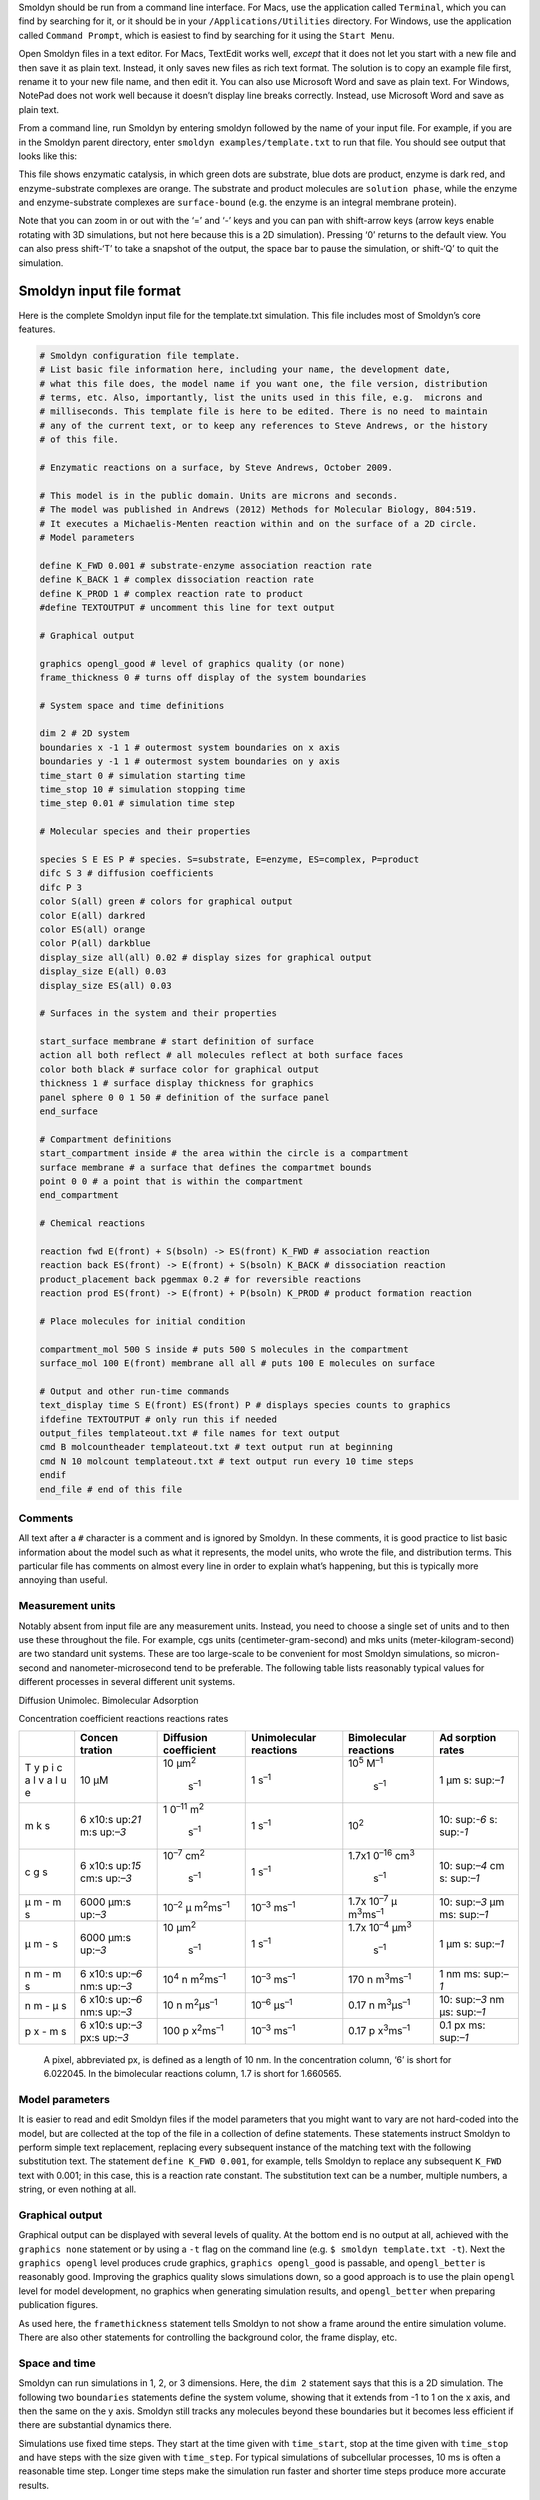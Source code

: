 Smoldyn should be run from a command line interface. For Macs, use the
application called ``Terminal``, which you can find by searching for it,
or it should be in your ``/Applications/Utilities`` directory. For
Windows, use the application called ``Command Prompt``, which is easiest
to find by searching for it using the ``Start Menu``.

Open Smoldyn files in a text editor. For Macs, TextEdit works well,
*except* that it does not let you start with a new file and then save it
as plain text. Instead, it only saves new files as rich text format. The
solution is to copy an example file first, rename it to your new file
name, and then edit it. You can also use Microsoft Word and save as
plain text. For Windows, NotePad does not work well because it doesn’t
display line breaks correctly. Instead, use Microsoft Word and save as
plain text.

From a command line, run Smoldyn by entering smoldyn followed by the
name of your input file. For example, if you are in the Smoldyn parent
directory, enter ``smoldyn examples/template.txt`` to run that file. You
should see output that looks like this:

|image0|

This file shows enzymatic catalysis, in which green dots are substrate,
blue dots are product, enzyme is dark red, and enzyme-substrate
complexes are orange. The substrate and product molecules are
``solution phase``, while the enzyme and enzyme-substrate complexes are
``surface-bound`` (e.g. the enzyme is an integral membrane protein).

Note that you can zoom in or out with the ‘=’ and ‘-’ keys and you can
pan with shift-arrow keys (arrow keys enable rotating with 3D
simulations, but not here because this is a 2D simulation). Pressing ‘0’
returns to the default view. You can also press shift-‘T’ to take a
snapshot of the output, the space bar to pause the simulation, or
shift-‘Q’ to quit the simulation.

Smoldyn input file format
-------------------------

Here is the complete Smoldyn input file for the template.txt simulation.
This file includes most of Smoldyn’s core features.

.. code:: bash

   # Smoldyn configuration file template.
   # List basic file information here, including your name, the development date,
   # what this file does, the model name if you want one, the file version, distribution
   # terms, etc. Also, importantly, list the units used in this file, e.g.  microns and
   # milliseconds. This template file is here to be edited. There is no need to maintain
   # any of the current text, or to keep any references to Steve Andrews, or the history
   # of this file.

   # Enzymatic reactions on a surface, by Steve Andrews, October 2009.

   # This model is in the public domain. Units are microns and seconds.
   # The model was published in Andrews (2012) Methods for Molecular Biology, 804:519.
   # It executes a Michaelis-Menten reaction within and on the surface of a 2D circle.
   # Model parameters

   define K_FWD 0.001 # substrate-enzyme association reaction rate
   define K_BACK 1 # complex dissociation reaction rate
   define K_PROD 1 # complex reaction rate to product
   #define TEXTOUTPUT # uncomment this line for text output

   # Graphical output

   graphics opengl_good # level of graphics quality (or none)
   frame_thickness 0 # turns off display of the system boundaries

   # System space and time definitions

   dim 2 # 2D system
   boundaries x -1 1 # outermost system boundaries on x axis
   boundaries y -1 1 # outermost system boundaries on y axis
   time_start 0 # simulation starting time
   time_stop 10 # simulation stopping time
   time_step 0.01 # simulation time step

   # Molecular species and their properties

   species S E ES P # species. S=substrate, E=enzyme, ES=complex, P=product
   difc S 3 # diffusion coefficients
   difc P 3
   color S(all) green # colors for graphical output
   color E(all) darkred
   color ES(all) orange
   color P(all) darkblue
   display_size all(all) 0.02 # display sizes for graphical output
   display_size E(all) 0.03
   display_size ES(all) 0.03

   # Surfaces in the system and their properties

   start_surface membrane # start definition of surface
   action all both reflect # all molecules reflect at both surface faces
   color both black # surface color for graphical output
   thickness 1 # surface display thickness for graphics
   panel sphere 0 0 1 50 # definition of the surface panel
   end_surface

   # Compartment definitions
   start_compartment inside # the area within the circle is a compartment
   surface membrane # a surface that defines the compartmet bounds
   point 0 0 # a point that is within the compartment
   end_compartment

   # Chemical reactions

   reaction fwd E(front) + S(bsoln) -> ES(front) K_FWD # association reaction
   reaction back ES(front) -> E(front) + S(bsoln) K_BACK # dissociation reaction
   product_placement back pgemmax 0.2 # for reversible reactions
   reaction prod ES(front) -> E(front) + P(bsoln) K_PROD # product formation reaction

   # Place molecules for initial condition

   compartment_mol 500 S inside # puts 500 S molecules in the compartment
   surface_mol 100 E(front) membrane all all # puts 100 E molecules on surface

   # Output and other run-time commands
   text_display time S E(front) ES(front) P # displays species counts to graphics
   ifdefine TEXTOUTPUT # only run this if needed
   output_files templateout.txt # file names for text output
   cmd B molcountheader templateout.txt # text output run at beginning
   cmd N 10 molcount templateout.txt # text output run every 10 time steps
   endif
   end_file # end of this file

Comments
~~~~~~~~

All text after a ``#`` character is a comment and is ignored by Smoldyn.
In these comments, it is good practice to list basic information about
the model such as what it represents, the model units, who wrote the
file, and distribution terms. This particular file has comments on
almost every line in order to explain what’s happening, but this is
typically more annoying than useful.

Measurement units
~~~~~~~~~~~~~~~~~

Notably absent from input file are any measurement units. Instead, you
need to choose a single set of units and to then use these throughout
the file. For example, cgs units (centimeter-gram-second) and mks units
(meter-kilogram-second) are two standard unit systems. These are too
large-scale to be convenient for most Smoldyn simulations, so
micron-second and nanometer-microsecond tend to be preferable. The
following table lists reasonably typical values for different processes
in several different unit systems.

Diffusion Unimolec. Bimolecular Adsorption

Concentration coefficient reactions reactions rates

+---+---------+---------------+---------------+---------------+----------+
|   | Concen  | Diffusion     | Unimolecular  | Bimolecular   | Ad       |
|   | tration | coefficient   | reactions     | reactions     | sorption |
|   |         |               |               |               | rates    |
+===+=========+===============+===============+===============+==========+
| T | 10 μM   | 10            | 1             | 10\ :sup:`5`  | 1 μm     |
| y |         | μm\ :sup:`2`\ | s\ :sup:`–1`  | M\ :sup:`–1`\ | s\ :     |
| p |         |  s\ :sup:`–1` |               |  s\ :sup:`–1` | sup:`–1` |
| i |         |               |               |               |          |
| c |         |               |               |               |          |
| a |         |               |               |               |          |
| l |         |               |               |               |          |
| v |         |               |               |               |          |
| a |         |               |               |               |          |
| l |         |               |               |               |          |
| u |         |               |               |               |          |
| e |         |               |               |               |          |
+---+---------+---------------+---------------+---------------+----------+
| m | 6       | 1             | 1             | 10\ :sup:`2`  | 10\ :    |
| k | x10\ :s | 0\ :sup:`–11` | s\ :sup:`–1`  |               | sup:`-6` |
| s | up:`21` | m\ :sup:`2`\  |               |               | s\ :     |
|   | \ m\ :s |  s\ :sup:`–1` |               |               | sup:`-1` |
|   | up:`–3` |               |               |               |          |
+---+---------+---------------+---------------+---------------+----------+
| c | 6       | 10\ :sup:`–7` | 1             | 1.7x1         | 10\ :    |
| g | x10\ :s | cm\ :sup:`2`\ | s\ :sup:`–1`  | 0\ :sup:`–16` | sup:`–4` |
| s | up:`15` |  s\ :sup:`–1` |               | cm\ :sup:`3`\ | cm       |
|   | cm\ :s  |               |               |  s\ :sup:`–1` | s\ :     |
|   | up:`–3` |               |               |               | sup:`–1` |
+---+---------+---------------+---------------+---------------+----------+
| μ | 6000    | 10\ :sup:`–2` | 10\ :sup:`–3` | 1.7x          | 10\ :    |
| m | μm\ :s  | μ             | ms\ :sup:`–1` | 10\ :sup:`–7` | sup:`–3` |
| - | up:`–3` | m\ :sup:`2`\  |               | μ             | μm       |
| m |         | ms\ :sup:`–1` |               | m\ :sup:`3`\  | ms\ :    |
| s |         |               |               | ms\ :sup:`–1` | sup:`–1` |
+---+---------+---------------+---------------+---------------+----------+
| μ | 6000    | 10            | 1             | 1.7x          | 1 μm     |
| m | μm\ :s  | μm\ :sup:`2`\ | s\ :sup:`–1`  | 10\ :sup:`–4` | s\ :     |
| - | up:`–3` |  s\ :sup:`–1` |               | μm\ :sup:`3`\ | sup:`–1` |
| s |         |               |               |  s\ :sup:`–1` |          |
+---+---------+---------------+---------------+---------------+----------+
| n | 6       | 10\ :sup:`4`  | 10\ :sup:`–3` | 170           | 1 nm     |
| m | x10\ :s | n             | ms\ :sup:`–1` | n             | ms\ :    |
| - | up:`–6` | m\ :sup:`2`\  |               | m\ :sup:`3`\  | sup:`–1` |
| m | nm\ :s  | ms\ :sup:`–1` |               | ms\ :sup:`–1` |          |
| s | up:`–3` |               |               |               |          |
+---+---------+---------------+---------------+---------------+----------+
| n | 6       | 10            | 10\ :sup:`–6` | 0.17          | 10\ :    |
| m | x10\ :s | n             | μs\ :sup:`–1` | n             | sup:`–3` |
| - | up:`–6` | m\ :sup:`2`\  |               | m\ :sup:`3`\  | nm       |
| μ | nm\ :s  | μs\ :sup:`–1` |               | μs\ :sup:`–1` | μs\ :    |
| s | up:`–3` |               |               |               | sup:`–1` |
+---+---------+---------------+---------------+---------------+----------+
| p | 6       | 100           | 10\ :sup:`–3` | 0.17          | 0.1 px   |
| x | x10\ :s | p             | ms\ :sup:`–1` | p             | ms\ :    |
| - | up:`–3` | x\ :sup:`2`\  |               | x\ :sup:`3`\  | sup:`–1` |
| m | px\ :s  | ms\ :sup:`–1` |               | ms\ :sup:`–1` |          |
| s | up:`–3` |               |               |               |          |
+---+---------+---------------+---------------+---------------+----------+

..

   A pixel, abbreviated px, is defined as a length of 10 nm. In the
   concentration column, ‘6’ is short for 6.022045. In the bimolecular
   reactions column, 1.7 is short for 1.660565.

Model parameters
~~~~~~~~~~~~~~~~

It is easier to read and edit Smoldyn files if the model parameters that
you might want to vary are not hard-coded into the model, but are
collected at the top of the file in a collection of define statements.
These statements instruct Smoldyn to perform simple text replacement,
replacing every subsequent instance of the matching text with the
following substitution text. The statement ``define K_FWD 0.001``, for
example, tells Smoldyn to replace any subsequent ``K_FWD`` text with
0.001; in this case, this is a reaction rate constant. The substitution
text can be a number, multiple numbers, a string, or even nothing at
all.

Graphical output
~~~~~~~~~~~~~~~~

Graphical output can be displayed with several levels of quality. At the
bottom end is no output at all, achieved with the ``graphics none``
statement or by using a ``-t`` flag on the command line
(e.g. ``$ smoldyn template.txt -t``). Next the ``graphics opengl`` level
produces crude graphics, ``graphics opengl_good`` is passable, and
``opengl_better`` is reasonably good. Improving the graphics quality
slows simulations down, so a good approach is to use the plain
``opengl`` level for model development, no graphics when generating
simulation results, and ``opengl_better`` when preparing publication
figures.

As used here, the ``framethickness`` statement tells Smoldyn to not show
a frame around the entire simulation volume. There are also other
statements for controlling the background color, the frame display, etc.

Space and time
~~~~~~~~~~~~~~

Smoldyn can run simulations in 1, 2, or 3 dimensions. Here, the
``dim 2`` statement says that this is a 2D simulation. The following two
``boundaries`` statements define the system volume, showing that it
extends from -1 to 1 on the x axis, and then the same on the y axis.
Smoldyn still tracks any molecules beyond these boundaries but it
becomes less efficient if there are substantial dynamics there.

Simulations use fixed time steps. They start at the time given with
``time_start``, stop at the time given with ``time_stop`` and have steps
with the size given with ``time_step``. For typical simulations of
subcellular processes, 10 ms is often a reasonable time step. Longer
time steps make the simulation run faster and shorter time steps produce
more accurate results.

!!! tip “Choosing time step” Before starting a long series of
simulations, it is good practice to run several tests first to ensure
that the time step is short enough to produce results of the desired
accuracy but also long enough for adequate efficiency.

Molecules
~~~~~~~~~

All of the chemical species in the simulation need to be declared with a
``species`` statement before they can be used in the simulation (except
when using rule-based modeling, as explained later on).

The following ``difc``, ``color``, and ``display_size`` statements
define the diffusion coefficients, graphical display colors, and
graphical display sizes for these different species. These parameters
can vary for different molecule states, meaning whether the molecule is
in solution or bound to a surface; the latter case, it can be bound to a
surface in any of the ``front``, ``back``, ``up``, or ``down`` states.
If no molecule state is listed, such as in the statement ``difc S 3``,
this applies to only the solution state; if one of these substrate
molecules were to bind to a surface, it would not diffuse because the
surface-bound diffusion coefficients are all still equal to 0. For
convenience, these species parameters can be defined for all of the
states at once by using ``all`` as the state, such as in the statement
``color S(all) green``.

The behavior of the ``display_size`` statement depends on the graphical
output style. For the ``opengl`` graphics level, the display size value
is in pixels. Here, numbers from 2 to 4 are typically good choices. For
the two better graphics options, the display size value is the radius
with which the molecule is drawn, using the same units as elsewhere in
the input file.

Surfaces
~~~~~~~~

Smoldyn surfaces are infinitesimally thin structures that can be used to
represent cell membranes, obstructions, system boundaries, or other
things. They are 2D structures in 3D simulations, or 1D lines or curves
in 2D simulations (or 0D points in 1D simulations). Each surface has a
``front`` and a ``back`` face, so molecules can interact differently
with the two sides of a surface. Each surface is composed of one or more
``panel``\ s, where each panel can be a rectangle, triangle, sphere,
hemisphere, cylinder, or a disk. Surfaces can be disjoint, with separate
non-connected portions. However, all portions of a given surface type
are displayed in the same way and interact with molecules in the same
way.

Surfaces get defined in ``surface blocks``, which start with
``start_surface`` and the surface name, and end with ``end_surface``.
Within the surface block, define molecule interactions with this surface
using the ``action`` or ``rate`` statements. In this case, the statement
``action all both reflect`` states that molecules of all species should
reflect off of this surface upon collision with either of the two faces.
Other action options are ``absorb`` and ``transmit``, for absorption by
the surface, and transmission through the surface, respectively. Use the
``rate`` statement, which is not used in this file, for adsorption,
desorption, or partial transmission through a surface.

Define surface graphics using the ``color`` and ``thickness``
statements. For 3D simulations, the ``polygon`` statement is useful as
well. With it, you can specify whether you want Smoldyn to draw just the
panel edges (typically the best choice), the entire panel face, or other
options.

Surface panels definitions list each panel within the surface, including
details about the panel location, orientation, and display. The sequence
of these parameters is hard to remember but is described in the
reference section of this manual. In this particular case, the statement
``panel sphere 0 0 1 50`` indicates that there should be a single
spherical panel (actually a circle because this is a 2D simulation) with
its center at the coordinates (0,0). This circle should have radius of 1
and get drawn with 50 straight line segments. The front face of this
circle is on the outside and the back face is on the inside (this can be
reversed by giving the radius with a negative value).

Compartments
~~~~~~~~~~~~

Compartments are defined regions of space. They have essentially no role
in the actual functioning of the simulation but can be useful for
placing and observing molecules. Their only simulation role is that
reactions can be qualified so that they only occur within specific
compartments (which does not happen in this input file).

As with surfaces, compartments are defined with blocks of text. Each
block starts with ``start_compartment`` and the compartment name and
ends with ``end_compartment``. Within the block, list the surface or
surfaces that form the boundaries to this compartment. Also, list at
least one ``interior-defining point`` (a set of coordinates) that is
inside the compartment, so Smoldyn knows which region is the inside and
which is the outside. In this file, the circle is the compartment
bounding surface and a point at the center of the circle is the
interior-defining point, so the compartment represents the entire region
within the circle.

Intuitively, the region of a compartment should be defined as everywhere
in space to which one can “walk” from the interior-defining point,
without crossing any of the bounding surfaces. However, for
computational efficiency, Smoldyn uses a slightly different definition.
In Smoldyn, the region of a compartment is everywhere in space from
which one can ``see`` the interior-defining point using a straight line,
without crossing any of the bounding surfaces. The difference between
the definitions is minimal is many cases, but can be important.

Reactions
~~~~~~~~~

Smoldyn only simulates elementary chemical reactions, such as
unimolecular conversions and bimolecular associations. Multistep
reactions, like Michaelis-Menten reactions, need to be constructed from
their elementary reactions. List each reaction with the ``reaction``
statement followed by: the reaction name, the reactants, a forward
arrow, the products, and the reaction rate constant.

Both reactant and product names can be followed by their states, listed
in parentheses. These states are essentially the same as those for the
molecule diffusion coefficient and color statements. The difference is
that the solution state now subdivides into the two pseudo-states
``fsoln`` and ``bsoln``, where these indicate the solution state that is
on the front or back, respectively, of the relevant surface. In this
file, for example, the reaction
``reaction fwd E(front) + S(bsoln) -> ES(front) K_FWD`` occurs between
enzyme molecules that are surface-bound in their front state and
substrate molecules that are in the solution on the back side of the
surface, meaning inside the circle. The product is in the front state.
If any state is not listed, Smoldyn assumes the ``fsoln`` state (which
is identical to the normal solution state).

To simulate unimolecular reactions, Smoldyn computes a reaction
probability per time step. Then, during the simulation, it reacts
molecules of the given species with the computed probability at each
time step. For bimolecular reactions, Smoldyn combines the reaction rate
constant, the reactant diffusion coefficients, and the simulation time
step to compute a ``binding radius``. Larger reaction rate constants
lead to larger binding radii. During the simulation, if two reactants
end up within this binding radius of each other at the end of a time
step, then Smoldyn performs the reaction. It is also possible to specify
that these reactions should only happen with some probability, but this
has very little benefit and so is not standard.

Reversible association/dissociation reactions have the additional
complexity that the dissociation product molecules start out in close
proximity and so have a high probability of rapidly reacting with each
other in a so-called ``geminate recombination``. Smoldyn controls the
probability of geminate recombinations, as opposed to products diffusing
apart and not re-reacting, by initially separating products by an
``unbinding radius``. There is extremely little information in the
scientific literature about what the probability of geminate
recombinations should be. As a result, Smoldyn sets this probability to
a maximum value of 0.2 by default. I chose this to balance the physical
situation that product molecules should be produced reasonably close
together with the simulation practicality that simulating geminate
recombinations is computationally costly. Because this default value is
a very rough guess, Smoldyn emits a warning if it is not over-ridden by
the input file. The line ``product_placement back pgemmax 0.2`` prevents
this warning by explicitly specifying that the products of the reaction
named back should be placed so that the maximum probability of geminate
recombination is 0.2.

Similar reaction statements can be used for other molecule-molecule
interactions, such as excluded volume interactions and
``conformational spread reactions``; in the latter case, the proximity
of one molecule affects the unimolecular reactions of another molecule.

Initial molecule placement
~~~~~~~~~~~~~~~~~~~~~~~~~~

Place molecules in a simulation at the starting time using several
``mol`` statements. The plain ``mol`` statement place molecules with
random or specific positions in the simulation volume, the
``compartment_mol`` statement places molecules randomly in a given
compartment, and the ``surface_mol`` statement places molecules with
random or specific positions on a given surface. In the last case, the
molecule state needs to be specified. In the example file, the statement
``surface_mol 100 E(front) membrane all all`` instructs Smoldyn to place
100 enzyme molecules onto the membrane surface in their front state, and
that these molecules should be placed randomly on all panel shapes and
all panels of those shapes (which, in this case, was only one panel).

Output and Commands
~~~~~~~~~~~~~~~~~~~

Smoldyn supports a few general output statements. One of those is
``text_display``, which can display the time and molecule counts to the
graphical output window. Other output statements can save TIFF files of
the graphical output for recording snapshots of the simulation or
complete movies.

Commands are also useful for output, and for many other things. These
run-time commands can be thought of as a virtual experimenter who has
permission to manipulate or observe the simulated system in a wide
variety of ways. Whereas the rest of the simulation is supposed to be
physically accurate, there are no such restrictions for commands.

If commands are used to output text to files, then Smoldyn needs to know
what those files are beforehand, which is the purpose of the
``output_files`` statement. If those files already exist, then Smoldyn
checks with the user first before overwriting them. To suppress this
warning, run Smoldyn with a ``-w`` option on the command line (e.g.
``smoldyn template.txt -w``).

Each command is entered with the same general format. They start with
``cmd``, list the times when the command should be executed, give the
name of the specific command, and then give the parameters of that
command. For example, ``cmd B molcountheader templateout.txt`` indicates
that the command should be run before the simulation starts, the command
is ``molcountheader`` (which writes out a list of the species names),
and the command should send its output to the file ``templateout.txt``.
Similarly, ``cmd N 10 molcount templateout.txt`` indicates that the
command should be run every 10 time steps, the command is molcount
(which counts the molecules of each species), and the command should
also send its output to templateout.txt.

Smoldyn supports quite a lot of commands, all of which are listed in the
second half of the reference section, at the back of this manual.

In this particular example file, note the use of the
``ifdefine TEXTOUTPUT`` statement. This is used to easily turn on or
turn off text output by commenting the ``define TEXTOUTPUT`` statement
at the top of the file.

Conclusions
~~~~~~~~~~~

This chapter has presented most of what you know to read and write
Smoldyn input files. If you have not done so already, I recommend
stopping here and experimenting with Smoldyn. At a minimum, it is
helpful to edit and run some of the example files. Ideally, this is a
good time to copy an example file into your own directory and then
completely rewrite it to create your own model. As you go along, refer
to the reference section for the details of how specific statements and
commands work. Also, read other chapters in this manual as questions
arise.

If you start using Smoldyn for actual research, then it is important
that you understand what the software is actually doing. It is also
helpful to learn about Smoldyn’s more advanced features, how to automate
simulations, and what makes simulations fast or slow. The rest of this
manual addresses these topics.

The Configuration File
----------------------

This is the first of the chapters that focuses on a specific aspect of
Smoldyn, in this case the configuration or input file. These chapters
are arranged with more elementary material first and more advanced
material afterwards.

Runtime flags
~~~~~~~~~~~~~

When starting Smoldyn from the command line, you can follow the filename
with runtime flags, of which the options are listed below. Any
combination of flags may be used, and in any order.

command Smoldyn

line query result

+------------------+---------------+---------------------------------+
| Command line     | Smoldyn Query | Result                          |
+==================+===============+=================================+
|                  | ``-``         | normal: parameters displayed    |
|                  |               | and simulation run              |
+------------------+---------------+---------------------------------+
| ``-o``           | ``o``         | suppress output: text output    |
|                  |               | files are not opened            |
+------------------+---------------+---------------------------------+
| ``-p``           | ``p``         | parameters only: simulation is  |
|                  |               | not run                         |
+------------------+---------------+---------------------------------+
| ``-q``           | ``q``         | quiet: parameters are not       |
|                  |               | displayed                       |
+------------------+---------------+---------------------------------+
| ``-t``           | ``t``         | text only: no graphics are      |
|                  |               | displayed                       |
+------------------+---------------+---------------------------------+
| ``-V``           | ``V``         | display version number and quit |
+------------------+---------------+---------------------------------+
| ``-v``           | ``v``         | verbose: extra parameter        |
|                  |               | information is displayed        |
+------------------+---------------+---------------------------------+
| ``-w``           | ``w``         | suppress warnings: no warnings  |
|                  |               | are shown                       |
+------------------+---------------+---------------------------------+
| ``--define x=y`` |               | set a text macro definition     |
+------------------+---------------+---------------------------------+

Configuration file syntax
-------------------------

Configuration files, such as bounce3.txt, are simple text files. The
format is a series of text lines, each of which needs to be less than
256 characters long. On each line of input, the first word describes
which parameters are being set, while the rest of the line lists those
parameters, separated by spaces. If Smoldyn encounters a problem with a
line, it displays an error message and terminates. Possible problems
include missing parameters, illegal parameter values, too many
parameters, unrecognized molecule, surface, or reaction names,
unrecognized statements, or others.

In most cases, statements may be entered in any order, although some are
required to be listed after others. The required sequence is not always
obvious, so it is usually easiest to just try what seems most reasonable
and then fix any errors that Smoldyn reports. Also, a few instructions
can only be entered once, whereas others can be entered multiple times.
If a parameter is entered more than once, the latter value overwrites
the prior one. Parameters that are not defined in the configuration file
are assigned default values.

Variables and formulas
~~~~~~~~~~~~~~~~~~~~~~

Smoldyn supports numeric variables. Set them using the variable
statement, such as ``variable x = 100`` (spaces are required here).
Also, essentially all numeric inputs can be entered with a formula. For
example, if you want a reaction rate to be two times the value of x,
enter it as ``2*x`` (spaces are not allowed within formulas). Smoldyn’s
formula processing supports arithmetic (``+``,\ ``-``,\ ``*``,\ ``/``),
modulo division (``%``), powers (``^``), and all levels of parentheses.
It also supports many standard functions, such as ``exp``, ``sin``,
``sqrt``, etc.

Statements about the configuration file
~~~~~~~~~~~~~~~~~~~~~~~~~~~~~~~~~~~~~~~

A few statements control the reading of the configuration file, which
are now described in more detail. The first, shown in the first line of
``bounce3.txt``, is a comment. A ``#`` symbol indicates that the
remainder of the line should be ignored, whether it is the whole line as
it is in ``bounce3.txt`` or just the end of the line. It is also
possible to comment out entire blocks of the configuration file using
``/*`` to start a block-comment and ``*/`` to end it. For these, the
``/*`` or ``*/`` symbol combinations are each required to be at the
beginning of configuration file lines. The remainder of those lines is
ignored, along with any lines between them.

It is possible to separate configuration files into multiple text files.
This is done with the statement read_file, which simply instructs
Smoldyn to continue reading from some other file until that one ends
with end_file, which is followed by more reading of the original file.
The read_file statement may be used anywhere in the configuration file,
including within reaction definition and surface definition blocks
(described below) and within files that were themselves called with a
read_file statement. The configuration file
``examples/S2_config/config.txt`` illustrates these statements.

Text substitution macros
~~~~~~~~~~~~~~~~~~~~~~~~

You can use define statements to instruct Smoldyn to perform simple text
substitution as it reads in a configuration file. As a typical example,
you might define your reaction rate constants at the top of a
configuration file using define statements (e.g. ``define k1 100``) and
then use the key later on in the file rather than the actual number.
This leads to a file that is more readable and easier to modify. One
definition is set automatically: ``FILEROOT`` is replaced by the current
file name, without path information and without any text that follows a
``.``. Prior definitions are overwritten with new ones without causing
errors or warnings. These definitions have local scope, meaning that
they only lead to text replacement within the current configuration
file, and not to those that it reads with ``read_file``. To create a
definition with broader scope, use define_global; the scope of these
definitions is throughout the current configuration file, as well as any
file or sub-file that is called by the current file. A configuration
file that calls the current one is not affected by a ``define_global``.
To remove a definition, or all definitions, use ``undefine``.

``define`` statements can also be used for conditional configuration
file reading. In this case, a definition is made as usual, although
there is no need to specify any substitution text. Later on in the file,
the ``ifdefine``, ``else``, and ``endif`` statements lead to reading of
different portions of file, depending on whether the definition was made
or not. A variant of the ``ifdefine`` statement is the ``ifundefine``
statement. These conditional statements should work as expected if they
are used in a normal sort of manner (see any programming book for basic
conditional syntax), which includes support for nested ``if``
statements. They can also be used successfully with highly abnormal
syntaxes (for example, an else toggles reading on or off, regardless of
the presence of any preceding ``ifdefine`` or ``ifundefine``), although
this use is discouraged since it will lead to confusing configuration
files, as well as files that may not be compatible with future Smoldyn
releases.

Text substitution can also be directed from the command line. If you
include the command line option ``--define``, followed by text of the
form ``key=replacement`` (do not include spaces, although if you want
spaces within the replacement text, then enclose it in double quotes),
this is equivalent to declaring text substitution using the
define_global statement within a configuration file. For example, to the
file ``cmdlinedefine.txt`` includes the macro key ``RDIFC`` but does not
define it. To run this file, define the macro key on the command line
like

.. code:: bash

   $ smoldyn examples/S2_config/cmdlinedefine.txt --define RDIFC=5

This feature simplifies running multiple simulations through a shell
script. Essentially any number of definitions can be made this way. If
the same key text is defined both on the command line and in the
configuration file, the former takes priority.

Running multiple simulations using scripts
~~~~~~~~~~~~~~~~~~~~~~~~~~~~~~~~~~~~~~~~~~

It is often useful to simulations over and over again, whether to
collect statistics, to look for rare events, or to scan over parameter
ranges. This is easily accomplished by writing a short Python script, or
a script in some other high level language such as R, MatLab,
Mathematica, etc. The following Python script is at
``S2_config/pyscript.py``. It runs the file ``paramscan.txt`` several
times using different parameter values, with results sent to the
standard output and also saved to different files.

.. code:: python

   # A python script for scanning a parameter

   import os
   simnum=0
   for rxnrate in [0.01,0.02,0.05,0.1,0.2,0.5,1]:
       simnum+=1
       string='smoldyn paramscan.txt --define RXNRATE=%f --define SIMNUM=%i -tqw' %(rxnrate,simnum)
       print(string)
       os.system(string)

Run this script by entering ``$ python pyscript.txt``.

Another method for running batches of simulations is for your script to
generate a Smoldyn-readable text file with the appropriate parameters,
say with the file name myparams.txt. Then, in your master Smoldyn file,
which might also be called from the same script, include the line
``read_file myparams.txt``, which reads in the necessary parameters.

Summary
~~~~~~~

The following table summarizes the statements that deal with the
configuration file.

+------------------------------------+----------------------------------------+
| statement                          | meaning                                |
+====================================+========================================+
| ``#``                              | single-line comment                    |
+------------------------------------+----------------------------------------+
| ``\* … \*``                        | multi-line comment                     |
+------------------------------------+----------------------------------------+
| ``read_file filename``             | read ``filename``, and then return     |
+------------------------------------+----------------------------------------+
| ``end_file``                       | end of this file                       |
+------------------------------------+----------------------------------------+
| ``define key substitution``        | local macro replacement text           |
+------------------------------------+----------------------------------------+
| ``define_global key substitution`` | global macro replacement text          |
+------------------------------------+----------------------------------------+
| ``undefine key``                   | undefine a macro substitution          |
+------------------------------------+----------------------------------------+
| ``ifdefine key``                   | start of conditional reading           |
+------------------------------------+----------------------------------------+
| ``ifundefine key``                 | start of conditional reading           |
+------------------------------------+----------------------------------------+
| ``else``                           | else condition for conditional reading |
+------------------------------------+----------------------------------------+
| ``endif``                          | ends conditional reading               |
+------------------------------------+----------------------------------------+

.. _space-and-time-1:

Space and Time
--------------

Space
~~~~~

Smoldyn simulations can be run in a system that is 1, 2, or
3-dimensional. These can be useful for accurate simulations of systems
that naturally have these dimensions. For example, a 2-dimensional
system can be useful for investigating diffusional dynamics and
interactions of transmembrane proteins. Smoldyn does not permit 4 or
more dimensional systems because it is not clear that they would be
useful. Define the system dimensionality with the dim statement, which
needs to be one of the first statements in a configuration file.

Along with the system dimensionality, it is necessary to specify the
outermost boundaries of the system. In most cases, it is best to design
the simulation so that all molecules stay within the system boundaries,
although this is not required. All simulation processes are performed
outside of the system boundaries exactly as they are within the
boundaries. Boundaries are used by Smoldyn to allow efficient simulation
and for scaling the graphical display. They are typically defined with
the boundaries statement, as seen in the example
``S1_intro/bounce3.txt``. Boundaries may be reflective, transparent,
absorbing, or periodic. Reflective means that all molecules that diffuse
into a boundary will be reflected back into the system. Transparent,
which is the default type, means that molecules just diffuse through the
boundary as though it weren’t there. With absorbing boundaries, any
molecule that touches a boundary is immediately removed from the system.
Finally, with periodic boundaries, which are also called wrap-around or
toroidal boundaries, any molecule that diffuses off of one side of space
is instantly moved to the opposite edge of space; these are useful for
simulating a small portion of a large system while avoiding edge
effects.

On rare occasion, it might be desirable to have asymmetric system
boundary types. For example, one side of a system might be reflective
while the other is absorbing. To accomplish this, use the low_wall and
high_wall statements instead of a boundary statement. This is
illustrated in the example file ``S3_space/bounds1.txt``.

These boundaries of the entire system are different from surfaces, which
are described below. However, they have enough in common that Smoldyn
does not work well with both at once. Thus, **if any surfaces are used,
the system boundaries will always behave as though the types are
transparent, whether they are defined that way or not**. Thus, if there
are surfaces, it is usually best to use the boundaries statement without
a type parameter, which will lead to the default transparent type. To
account for the transparent boundaries, an outside surface may be needed
that keeps molecules within the system. The one exception to these
suggestions arises for systems with both surfaces and periodic boundary
conditions. To accomplish this with the maximum accuracy, set the
boundary types to periodic (although they will behave as though they are
transparent) and create jump type surfaces, described below, at each
outside edge that send molecules to the far sides. The reason for
specifying that the boundaries are periodic is that they will then allow
bimolecular reactions that occur with one molecule on each side of the
system. This will probably yield a negligible improvement in results,
but nevertheless removes a potential artifact. This is illustrated in
the example ``S3_space/bounds2.txt``.

Time
~~~~

A simulation runs for a fixed amount of simulated time, using constant
length time steps. The simulation starting time is set with time_start
and the stopping time is set with time_stop. For simulations that are
interrupted and then continued, the time_now statement allows the
initial time to be set to a value that is intermediate between the
starting and stopping times.

The size of the time step is set easily enough with time_step, although
knowing what value to use is an art. Smoldyn always becomes more
accurate, and runs more slowly, as shorter time steps are used. Thus, an
important rule for picking a time step size is to compare the results
that are produced for one value with those produced with a time step
that is half as long; if the results are identical, within stochastic
noise, then the longer time step value is adequate. If not, then a
smaller time step needs to be used.

As an initial guess for what time step to use, time steps can be chosen
from the spatial resolution that is required. The average displacement
of a molecule, which has diffusion coefficient *D*, during one time step
is *s* = (2\ *D*\ ∆\ *t*)1/2, where ∆\ *t* is the time step. Turning
this around, to achieve spatial resolution of *s*, the time step needs
to obey

where *Dmax* is the diffusion coefficient of the fastest diffusing
species. The overall spatial resolution for a simulation, which is the
largest rms step length, is displayed in the ``molecule parameters``
section of the configuration file diagnostics output. For good accuracy,
the spatial resolution should be significantly smaller than geometric
features or than radii of curvature, for curved objects.

Other considerations for choosing the time step are the characteristic
time scales of the unimolecular and bimolecular reactions. For good
accuracy, the time step should generally be significantly shorter than
the characteristic time scale of any reaction. Using *k* as the reaction
rate constants, unimolecular and bimolecular reactions lead to the
respective time step constraints

The latter equation is for the reaction ``A + B → products``. These
values are displayed in the ``reaction parameters`` section of the
configuration file diagnostics output. While the time scale for
unimolecular reactions is independent of concentrations, the time scale
for bimolecular reactions clearly depends on concentrations. Thus, the
time scale that is displayed for bimolecular reactions is only a rough
guide at best; it does not account for the changing concentrations of
the reactants nor for local variations in concentrations.

As an initial guess, the time step that is chosen should be the smallest
of those that are suggested here for all of these processes. Afterwards,
it is usually worth running several trial simulations with longer or
shorter time steps to see what the longest time step is that still
yields sufficiently accurate results.

Summary of statements that define space and time
~~~~~~~~~~~~~~~~~~~~~~~~~~~~~~~~~~~~~~~~~~~~~~~~

The following table summarizes the statements for defining space and
time.

================================= ==================================
statement                         function
================================= ==================================
``dim dim``                       system dimensionality: 1, 2, or 3
``boundaries dim pos1 pos2``      system boundaries on dimension dim
``boundaries dim pos1 pos2 type`` same, for systems without surfaces
``low_wall dim pos type``         specify single low-side boundary
``high_wall dim pos type``        specify single high-side boundary
``time_start time``               starting time of simulation
``time_stop time``                stopping time of simulation
``time_step time``                time step for the simulation
``time_now time``                 current time of the simulation
================================= ==================================

Technical discussion of time steps
~~~~~~~~~~~~~~~~~~~~~~~~~~~~~~~~~~

A major focus of the design of Smoldyn has been to make it so that
results are indistinguishable from those that would be obtained if the
simulated time increased continuously. This goal cannot be achieved
perfectly. Instead, the algorithms are written so that the simulation
approaches the Smoluchowski description of reaction-diffusion systems as
the time step is reduced towards zero. Also, it maintains as much
accuracy as possible for longer time steps. This topic is discussed in
detail in the research paper `Stochastic simulation of chemical
reactions with spatial resolution and single molecule
detail <https://doi.org/10.1088/1478-3967/1/3/001>`__ by *Steven
Andrews* and *Dennis Bray* (*Physical Biology* 1:137-151, 2004).

In concept, the system is observed at a fixed time, then it evolves to
some new state, then it is observed again, and so forth. This leads to
the following sequence of program operations:

.. code:: text

   --------------- time = *t* ---------------
   observe and manipulate system
   graphics are drawn
   molecules diffuse
   desorption and surface-state transitions
   surface or boundary interactions
   reactions
   0th order reactions
   1st order reactions
   2nd order reactions
   reaction products are added to system
   surface interactions of reaction products
   ------------- time = *t* + ∆*t* -------------

After commands are run, graphics are displayed to OpenGL if that is
enabled. The evolution over a finite time step starts by diffusing all
mobile molecules. In the process, some end up across internal surfaces
or the external boundary. These are reflected, transmitted, absorbed, or
transported as needed. Next, reactions are treated in a semi-synchronous
fashion. They are asynchronous in that all zeroth order reactions are
simulated first, then unimolecular reactions, and finally bimolecular
reactions. With bimolecular reactions, if a molecule is within the
binding radii of two different other molecules, then it ends up reacting
with only the first one that is checked, which is arbitrary (but not
necessarily random). Reactions are synchronous in that reactants are
removed from the system as soon as they react and products are not added
into the system until all reactions have been completed. This prevents
reactants from reacting twice during a time step and it prevents
products from one reaction from reacting again during the same time
step. As it is possible for reactions to produce molecules that are
across internal surfaces or outside the system walls, those products are
then reflected back into the system. At this point, the system has fully
evolved by one time step. All molecules are inside the system walls and
essentially no pairs of molecules are within their binding radii (the
exception is that products of a bimolecular reaction with an unbinding
radius might be initially placed within the binding radius of another
reactant).

Each of the individual routines that is executed during a time step
exactly produces the results of the Smoluchowski description, or yields
kinetics that exactly match those that were requested by the user.
However, the simulation is not exact for all length time steps because
it cannot exactly account for interactions between the various
phenomena. For example, if a system was simulated that only had
unimolecular reactions and the products of those reactions did not
react, then the simulation would yield exactly correct results using any
length time step. However, if the products could react, then there would
be interactions between reactions and there would be small errors. In
this case, the error arises because Smoldyn does not allow a molecule to
be in existence for less than the length of one time step.

.. _molecules-1:

Molecules
---------

About molecules
~~~~~~~~~~~~~~~

In Smoldyn, each individual molecule is represented as a separate
point-like particle. These particles have no volume, so they do not
collide with each other when they are simply diffusing (however, see
``excluded volume reactions`` in the reactions section, below, which can
give molecules excluded volume). Because of the rapid collisions that
occur for solvated molecules, both rotational correlations and momentum
correlations damp out rapidly in most biochemical systems, so
orientations and momenta are ignored in Smoldyn as well.

Each molecule has a molecular species. Enter the names for these species
with the species statement. You can refer to these species by the same
names afterwards, or you can refer to multiple species at a time using
either wildcard symbols or by defining species groups.

Each molecule is allowed to exist in any of five states:

1. not bound to any surface (called solution state),
2. bound to the front of a surface,
3. bound to the back of a surface,
4. bound across a surface in the ``up`` direction, or
5. bound across a surface in the ``down`` direction.

While the surface-bound states are intended to represent specific
molecule attachments to membranes, they can also be used for other
purposes; for example, you can specify that a trans-membrane protein is
normally in its ``up`` state, but that it’s in its ``down`` state when
it is in a lipid raft.

Molecules that are not bound to surfaces are added with the mol
statement. This is a reasonably versatile statement in that, on each
axis, it allows molecules to be placed randomly within the simulation
volume, randomly within some smaller region, or at a specific location.
The surface_mol statement is used to add molecules that are bound to
surfaces, although it cannot be entered in the configuration file until
the appropriate surface has been set up. Similarly, ``compart_mol`` is
used to add molecules to compartments, which are regions between
surfaces, but it also cannot be entered until more things have been set
up. The statements about molecules mentioned thus far, with the
exception of the last two, are shown in either ``S1_intro/bounce3.txt``
or ``S4_molecules/molecule.txt``.

Diffusion
~~~~~~~~~

Molecules in Smoldyn diffuse according to the diffusion coefficient that
is entered for the appropriate species and state. These coefficients are
entered with the difc statement. Although it has not proven to be
particularly useful, it is also possible for Smoldyn to simulate
anisotropic diffusion, meaning that molecules diffuse more rapidly in
some directions than in others. Anisotropic diffusion is specified with
a diffusion coefficient matrix using the difm statement.

Isotropic diffusion rates were tested quantitatively with the diffi.txt
configuration file. In this file, all molecules start in the center of
space, the boundaries are made transparent so molecules diffuse
completely freely, and red, green, and blue molecules diffuse with
different diffusion coefficients. Using a runtime command in the
configuration file, described below, Smoldyn outputs the moments of the
molecular distributions to text files. They were analyzed with the Excel
file ``diffi.xls``, which is also in the ``S4_molecules`` folder. From
this Excel file, the graphical and numerical results are shown below,
along with theoretical predictions.

|image1|\ {: style=“width:300px”} |image2|\ {: style=“width:300px”}
|image3|\ {: style=“width:300px”}

The middle panel of the figure shows that the mean position of the red
molecules, on each of the three coordinates, stays near zero although
with fluctuations. This is as expected for free diffusion. The expected
fluctuation size, shown in the panel with light black lines, is given
with

.. math:: |\text{mean} - \text{starting point}| = \sqrt{\frac{2Dt}{n}}

where :math:`D` is the diffusion coefficient, :math:`t` is the
simulation time, and :math:`n` is the number of molecules. This equation
agrees well with simulation data. The second moment of the molecule
displacements is a matrix quantity which gives the variance on each pair
of axes of the distribution of positions, shown in the third panel. For
example, the variance matrix element for axes :math:`x` and :math:`y` is

.. math::  v_{xy} = \frac{1}{n} \sum_{i=1}^{n}(x_i-\bar{x})(y_i - \bar{y})

The overbars indicate mean values for the distribution. Because
diffusion on different axes is independent, the off-diagonal variances
(*vxy*, *vxz*, and *vyz*) are expected to be about 0, but with some
fluctuations, as is seen in the figure. The diagonal variances (*vxx*,
*vyy*, and *vzz*) are each expected to increase as approximately

.. math:: v_{xx} ≈ v_{yy} ≈ v_{zz} ≈ 2Dt

Again, this is seen in the figure. Similar figures for the green and
blue molecules, which are not presented, showed similarly good agreement
between the simulation data and theory.

Anisotropic diffusion was investigated with the example file diffa.txt.
In this case, the diffusion equation is

.. math::  \dot{u} = ∇ \dot D∇ u

Here, :math:`u` can be interpreted as either the probability density for
a single molecule or as the concentration of a macroscopic collection of
molecules, and :math:`D` is the diffusion matrix. :math:`D` is
symmetric. **The matrix that is entered in the configuration file for
anisotropic diffusion, using the ``difm`` statement, is the square root
of the diffusion matrix** because the square root is much more
convenient for calculating expectation molecule displacements. Matrix
square roots can be calculated with MatLab, Mathematica, or other
methods. Note that the symmetric property of :math:`D` implies some
symmetry properties for its square root as well (for example, a
symmetric square root leads to a symmetric :math:`D`). If :math:`D` is
diagonal, the square root of the matrix is found by simply replacing
each element with its square root. If :math:`D` is equal to the identity
matrix times a constant, :math:`D`, the equation reduces to the standard
isotropic diffusion equation. The example file diffa.txt illustrates the
use of the difm statement; the relevant lines are

::

   difm red 1 0 0 0 0 0 0 0 2
   difm green 1 2 3 2 0 4 3 4 1

The former line leads to anisotropic diffusion of red molecules with a
diffusion coefficient of 1 on the *x*-axis, 0 on the *y*-axis, and 4 on
the *z*-axis. The latter leads to anisotropic diffusion with
off-diagonal components. This matrix is interpreted to be

.. math::

   \sqrt{D} = \begin{bmatrix} 1 & 2 & 3 \\
       2 & 0 & 4 \\
       3 & 4 & 1 
       \end{bmatrix}

Results are shown below

|image4|\ {: style=“width:300px”} |image5|\ {: style=“width:300px”}
|image6|\ {: style=“width:300px”}

In the figure, it can be seen that the red molecules diffuse only on the
*x*-*z*-plane, whereas the green molecules diffuse into an elliptical
pattern that is not aligned with the axes. The red molecule data are
graphed, where it is shown that *x*-values diffuse slowly, *y*-values
don’t diffuse at all, and *z*-values diffuse rapidly. The means and
variances agree well with theory.

Drift
~~~~~

In addition to diffusion, molecules can drift, meaning that they move
with a fixed speed and in a fixed direction. Up to version 2.26, drift
could only be defined relative to the global system coordinates. For
this method, which is supported in subsequent versions as well, enter
the drift rate using the drift statement, followed by the velocity
vector. Surface-bound molecules drift as well, although they are
constrained to surfaces, so their actual velocity depends on the overlap
of the drift vector and the surface orientation (e.g. a molecule’s
velocity is zero if the local surface is perpendicular to the drift
vector and it equals the drift vector if that vector can lie within the
the local surface orientation).

New in version 2.27, surface-bound molecules can also drift relative to
the coordinates of their surface panel. Specify this with the
surface_drift statement. For a 2-D system, surfaces are 1-D objects, so
the surface-bound drift vector is a single number. It is the drift rate
along ``rectangles,`` ``triangles,`` ``spheres,`` etc., all of which are
really just different shape lines. For a 3-D system, surfaces are 2-D
objects, so the surface-bound drift vector includes two values, which
generally use the most obvious orthogonal coordinates for each panel
shape. For a cylinder, for example, the former number is the drift rate
parallel to the cylinder axis and the latter is the drift rate around
the cylinder. A possible use of surface-bound drift would be to simulate
molecular motor motion along a cylinder that represents a microtubule.

Molecule lists
~~~~~~~~~~~~~~

From a user’s point of view, Smoldyn molecules follow a Western life
trajectory: some chemical reaction causes a new molecule to be born from
nothing, it diffuses around in space for a while, and then it undergoes
a reaction and vanishes again into nothingness (or maybe goes to
molecule heaven). Internally though, the situation is closer to a Wheel
of Life: there are a fixed number of molecules that cycle indefinitely
between ``live`` and ``dead`` states and which are assigned a new
species type at each reincarnation. The dead molecule list is of no
importance to the functioning of the simulation, but merely stores
molecules when they are not currently active in the simulated system.
The size and current population of the dead list are displayed in the
molecule section of the configuration file diagnostics if you choose
verbose output.

Active molecules in a simulation are stored in one or more live lists.
As a default, all live molecules that diffuse, meaning that the
diffusion coefficient is non-zero, are stored in a list called
``diffuselist`` while all fixed molecules are stored in a separate live
list called ``fixedlist.`` The separation of the molecules into these
two lists speeds up the simulation because all molecules in fixedlist
can be safely ignored during diffusion calculations or surface checking.

Additional live lists can be beneficial as well. For example, consider
the equilibrium chemical reaction :math:`A + B ↔ C`.

The only bimolecular reaction possible is between A and B molecules, so
there is no need to check each and every A-A, B-B, A-C, B-C, and C-C
molecule pair as well to look for more possible reactions. In this case,
storing A, B, and C molecules in three separate lists means that
potential A-B reactions can be checked without having to scan over all
of the other combinations too. This is done in the example file
``S4_molecules/mollist.txt``, where it is found that using three
molecule lists for A, B, and C leads to a simulation that runs 30%
faster than using just one molecule list. With a Michaelis-Menten
reaction, the difference was found to be closer to a 4-fold improvement.

While it might seem best to have one molecule list per molecular
species, it is not quite so simple. It is often the case in biology
modeling that many chemical species will exist at very low copy number.
In particular, a protein that can bind any of several ligands needs to
be defined as separate molecular species for each possible combination
of bound and unbound ligands. This number grows exponentially with the
number of binding sites, leading to a problem called combinatorial
explosion. Because there are so many molecular species, there are
relatively few molecules of each one. Returning to the Smoldyn molecule
lists, each list slows the simulation speed by a small amount. Thus,
adding lists is worthwhile if each list has many molecules in it, but
not if most lists are nearly empty.

At least for the present, Smoldyn does not automatically determine what
set of molecule lists will lead to the most efficient simulation, so it
is up to the user make his or her best guess. Molecule lists are defined
with the statement molecule_lists and molecule species are assigned to
the lists with mol_list. Any molecules that are unassigned with the
mol_list statement are automatically assigned to new a list called
``unassignedlist``.

Statements about molecules
~~~~~~~~~~~~~~~~~~~~~~~~~~

The following table summarizes the statements about molecules.

+-------------------------+--------------------------------------------+
| statement               | function                                   |
+=========================+============================================+
| species                 | names of species                           |
| *name*\ :sub:`1`        |                                            |
| name\ :sub:`2` \*…      |                                            |
| name\ :sub:`n`          |                                            |
+-------------------------+--------------------------------------------+
| difc                    | diffusion coefficient                      |
| *species*\ (*state*)    |                                            |
| *value*                 |                                            |
+-------------------------+--------------------------------------------+
| difm *species*          | diffusion matrix                           |
| (*state*) *m*\ 0 *m*\ 1 |                                            |
| … *mdim*\ \*\ *dim*–1   |                                            |
+-------------------------+--------------------------------------------+
| drift *species*         | global drift vector                        |
| (*state*) *v*\ 0 *v*\ 1 |                                            |
| … *vdim*\ –1            |                                            |
+-------------------------+--------------------------------------------+
| surface_drift *species* | surface-relative drift vector              |
| (*state*) *surface      |                                            |
| pshape* *v*\ 0 *v*\ 1   |                                            |
+-------------------------+--------------------------------------------+
| mol *nmol* *species*    | solution molecules placed in system        |
| *pos*\ 0 *pos*\ 1 …     |                                            |
| *posdim*\ –1            |                                            |
+-------------------------+--------------------------------------------+
| surface_mol *nmol*      | surface-bound molecules placed in system   |
| *species*\ (*state*)    |                                            |
| *surface pshape panel*  |                                            |
| [*pos*\ 0 *pos*\ 1 …    |                                            |
| *posdim*\ –1]           |                                            |
+-------------------------+--------------------------------------------+
| compartment_mol *nmol   | molecules placed in compartment            |
| species compartment*    |                                            |
+-------------------------+--------------------------------------------+
| molecule_lists          | names of molecule lists                    |
| *listname1*             |                                            |
| *listname*\ 2 …         |                                            |
+-------------------------+--------------------------------------------+
| mol_list                | assignment of molecule to a list           |
| *species*\ (*state*)    |                                            |
| *listname*              |                                            |
+-------------------------+--------------------------------------------+

Wildcards
~~~~~~~~~

Most statements that work with molecular species allow you to specify
multiple species using wildcard characters, such as ``?`` and ``*``. A
question mark can represent exactly one character and an asterisk can
represent zero or more characters. For example, if you want protein Fus3
to have a different diffusion coefficient in the cytoplasm as in the
nucleus, you might define it as two species, Fus3_cyto and Fu3_nucl.
Then, you could specify that they are both colored red using
``color Fus3_* red``.

Smoldyn supports many other wildcards as well. The logical operators are
``|`` for OR and ``&`` for AND, along with braces to enforce an order of
operation. Use the former operator to enumerate a set of options.
Continuing with the above example, you could specify that both species
should be red with ``Fus3_{cyto|nucl}``, where this is now more specific
than using the asterisk wildcard character. Use the ampersand to specify
that multiple terms are in a species name but that the order of the
terms is unimportant. For example, ``a&b&c`` represents any of the 6
species: abc, acb, bac, bca, cab, and cba. The ‘&’ operator takes
precedence over the ‘\|’ operator so, for example, ``a|b&c`` represents
any of: a, bc, and cb. On the other hand, {a|b}&c represents any of: ac,
bc, ca, and cb. The following table summarizes Smoldyn’s wildcard
options.

+---------+-----------+-----------------------+-----------------------+
| symbol  | meaning   | matching example      | reaction example      |
+=========+===========+=======================+=======================+
| ``?``   | any 1     | ``A?`` matches Ax and | A? + B -> A?B         |
|         | character | Ay                    |                       |
+---------+-----------+-----------------------+-----------------------+
| ``*``   | any 0 or  | ``A*`` matches A, Ax, | A + B\* -> AB\*       |
|         | more      | Axy                   |                       |
|         | c         |                       |                       |
|         | haracters |                       |                       |
+---------+-----------+-----------------------+-----------------------+
| ``A|B`` | either A  | ``A|B`` matches A, B  | A                     |
|         | or B      |                       |                       |
+---------+-----------+-----------------------+-----------------------+
| ``A&B`` | either AB | ``A&B`` matches AB,   | A&B + C -> D          |
|         | or BA     | BA                    |                       |
+---------+-----------+-----------------------+-----------------------+
| ``{}``  | order of  | ``A&{B|C}`` matches   | A&{B                  |
|         | operation | AB, BA, AC, CA        |                       |
+---------+-----------+-----------------------+-----------------------+
| `       | any 1     | matches Aa and Ad     | A[1-4] -> B[1-4]      |
| `[ad]`` | character |                       |                       |
|         | in list   |                       |                       |
|         | ``A[ad]`` |                       |                       |
+---------+-----------+-----------------------+-----------------------+
| ``      | any 1     | A[ac-e] matches Aa,   | A[1-4] -> B[1-4]      |
| [a-d]`` | character | Ac, Ad, Ae            |                       |
|         | in range  |                       |                       |
+---------+-----------+-----------------------+-----------------------+
| ``$n``  | n’th      |                       | A? + B? -> C$1C$2     |
|         | match on  |                       |                       |
|         | left side |                       |                       |
+---------+-----------+-----------------------+-----------------------+

Species groups
~~~~~~~~~~~~~~

You can create your own groups of species by defining species groups.
This allows you to set the properties of multiple species at once. It
also enables the results for multiple species to be added together for
many of the observation commands. Species groups function essentially
identically to groups of species that are designated using wildcard
characters or using the BioNetGen module. Define a species group with
the species_group statement.

Graphics
--------

Graphics display
~~~~~~~~~~~~~~~~

Graphics are useful for designing and debugging configuration files, for
understanding the results of a simulation, and for communicating
simulation results to others.

Graphical output, and the overall type of graphics, is enabled with the
graphics statement which is included at the beginning of most of the
example files. Smoldyn supports the graphics options: ``none``,
``opengl``, ``opengl_good``, and ``opengl_better``. The ``none`` option
means that no graphics are displayed, which is convenient for running
batches of quantitative simulations. The ``opengl`` option shows
molecules as small squares that don’t account for which is in front of
others. This is poor rendering quality but is fast to simulate. The
``opengl_good`` option replaces these squares with circles that are a
little better looking, that account for depth-testing, and are much
slower to render. Finally, the ``opengl_better`` option allows for the
placement of light sources, for molecules to be shiny spheres, and for
surfaces to be shiny. This yields fairly good quality results.

Graphical rendering can be as computationally intensive as the
simulation itself, so it can be prudent to not display the system at
every simulation time step, but only every n’th time step. This is done
with the ``graphic_iter`` statement. Alternatively, exactly the opposite
may be wanted. It may be that the simulation runs too quickly for one to
understand what’s being shown in the graphics window as it happens. To
slow the simulation down, use the graphic_delay statement.

If you use the graphical output, then Smoldyn does not stop when the
simulation is complete, but it instead lets you continue manipulating
the graphics. When you are done, press ‘Q’ (shift and ‘q’ key). You can
also stop using command-q, but that is less good because it forces
Smoldyn to quit immediately rather than simply telling Smoldyn to finish
its tasks (such as closing files and freeing memory) and then quit. If
you want Smoldyn to stop as soon as the simulation is complete, use the
quit_at_end statement.

The graphical display can be manipulated during the simulation using the
keyboard. These keys and their actions are listed in the table shown
below. Note that it is possible to rotate the system about either the
viewing axes with the arrow keys, or about the object axes with the
``x``, ``y``, and ``z`` keys.

============== ========== =========================================
Key press      dimensions function
============== ========== =========================================
space          1,2,3      toggle pause mode between on and off
Q              1,2,3      quit
T              1,2,3      save image as TIFF file
0              1,2,3      reset view to default
arrows         3          rotate object
shift + arrows 1,2,3      pan object
=              1,2,3      zoom in
-              1,2,3      zoom out
x,y,z          3          rotate counterclockwise about object axis
X,Y,Z          3          rotate clockwise about object axis
============== ========== =========================================

Drawing the system
~~~~~~~~~~~~~~~~~~

Several statements control the drawing of the system. The background
color is set with background_color, the system boundaries are drawn with
the line thickness that is set with frame_thickness and the color that
is set with frame_color. Although the feature is usually turned off, the
grid_thickness and grid_color statements can be used to display the
virtual boxes into which the system is divided (see the optimization
section). Molecules are drawn with a size that is set with display_size
and a color set with color. All of the statements that set colors
require either color words chosen from the table below, or numbers for
the red, green, and blue color channels. Regarding the molecule display
size, dimensions are in pixels if the output style is just ``opengl``
and are in the same length units are used in the rest of the
configuration file if the output style is ``opengl_good``.

Colors
------

Colors can be entered with color coordinates or names. Color coordinates
are for the red, green and blue channels, with each value ranging
between 0 (fully off) and 1 (fully on). Surfaces also allow a fourth
color channel, the alpha channel, which is the surface opacity. Here, a
value of 0 indicates a transparent surface and 1 indicates an opaque
surface. Smoldyn does not support this feature very well, so it’s
generally best to stick with opaque surfaces.

The following table lists the available color names.

========= ========== ========== ===========
maroon    olive      royal      darkred
red       green      sky        darkorange
scarlet   chartrouse aquamarine darkyellow
rose      khaki      violet     darkgreen
brick     purple     mauve      darkblue
pink      magenta    orchid     darkviolet
brown     fuchsia    plum       lightred
tan       lime       azure      lightorange
sienna    teal       black      lightyellow
orange    aqua       gray       lightgreen
salmon    cyan       grey       lightblue
coral     blue       silver     lightviolet
yellow    navy       slate      gold
turquoise white                 
========= ========== ========== ===========

Text display to the graphics window
~~~~~~~~~~~~~~~~~~~~~~~~~~~~~~~~~~~

A few text items can be written to the graphics window during the
simulation, all of which are displayed in the upper left corner of the
graphics window. These are the simulation time and the numbers of
different molecular species in the simulation. Use the text_color and
text_display statements to control this output.

TIFF files and movies
~~~~~~~~~~~~~~~~~~~~~

Graphical images may be saved as TIFF images that are copied from the
graphical display. Thus, the saved image size and resolution are the
same as they are on the screen. A single snapshot can be saved during a
simulation by pressing ‘T’ (uppercase). As a default it is saved as
``OpenGL001.tiff``, which will be in the same file folder as the
configuration file. Alternatively, the configuration file statements
tiff_name can be used to set the basic name of the file (a name of
``picture`` will end up being saved as ``picture001.tiff``). The
numerical suffix of the name can be set with tiff_min and tiff_max. The
tiff_max value can be set to arbitrarily large numbers, although
reasonable values are recommended so that vast numbers of useless tiff
files can’t be saved by accident.

A sequence of TIFF files can be saved automatically with the tiff_iter
statement, allowing one to save an image sequence for later compilation
into a movie. TIFF files can also be saved automatically with the
keypress T command, which allows more versatile timing than the
tiff_iter statement. Compiling an image sequence into a movie is easy
with Apple’s QuickTime Pro or with various other programs.

Summary of basic graphics statements
~~~~~~~~~~~~~~~~~~~~~~~~~~~~~~~~~~~~

The following images show Smoldyn’s graphics for 1D, 2D, and 3D systems,
made with the files graphics1.txt, graphics2.txt, and graphics3.txt. All
of these use the ``opengl_good`` graphics quality.

|image7|\ {: style=“width:300px”} |image8|\ {: style=“width:300px”}
|image9|\ {: style=“width:300px”}

The following table lists the graphics statements

+-----------------------------------+-----------------------------------------+
| statement                         | function                                |
+===================================+=========================================+
| graphics *str*                    | graphical output method                 |
+-----------------------------------+-----------------------------------------+
| graphic_iter *int*                | time steps run between renderings       |
+-----------------------------------+-----------------------------------------+
| graphic_delay *float*             | additional delay between renderings     |
+-----------------------------------+-----------------------------------------+
| quit_at_end *yes/no*              | Smoldyn should quit when it’s done      |
+-----------------------------------+-----------------------------------------+
| frame_thickness *int*             | thickness of system frame               |
+-----------------------------------+-----------------------------------------+
| frame_color *red green blue*      | color of system frame                   |
+-----------------------------------+-----------------------------------------+
| grid_thickness *int*              | thickness of virtual box grid           |
+-----------------------------------+-----------------------------------------+
| grid_color *red green blue*       | color of virtual box grid               |
+-----------------------------------+-----------------------------------------+
| background_color *red green blue* | background color                        |
+-----------------------------------+-----------------------------------------+
| display_size *name* *float*       | size of display for a molecule species  |
+-----------------------------------+-----------------------------------------+
| color *name* *red green blue*     | color for a molecule species            |
+-----------------------------------+-----------------------------------------+
| text_color *color*                | color for text display                  |
+-----------------------------------+-----------------------------------------+
| text_display *item*               | item that should be displayed with text |
+-----------------------------------+-----------------------------------------+
| tiff_iter *int*                   | time steps between TIFF savings         |
+-----------------------------------+-----------------------------------------+
| tiff_name *name*                  | root name of TIFF files                 |
+-----------------------------------+-----------------------------------------+
| tiff_min *int*                    | initial suffix for TIFF files           |
+-----------------------------------+-----------------------------------------+
| tiff_max *int*                    | largest possible TIFF suffix            |
+-----------------------------------+-----------------------------------------+

Better graphics
~~~~~~~~~~~~~~~

Smoldyn’s better graphics, selected with the graphics opengl_better
statement, are intended to be adequate for publication-quality figures.
With them, you can define a ``room`` light and up to 8 point lights. The
room light is non-directional. Define its color with the ambient option.
Each point light has a position and then colors for its ambient light,
diffuse light, and specular light. To make the light position as a
3-dimensional point in space, enter 4 values for the position, and make
the last value equal to 1. Alternatively, you can make the light
directional but not arising from a specific position. To do this, keep
all of the x, y, and z values between 0 and 1, and set the 4th value to
0. Ambient light is non-directional and does not reflect off of a
surface. Diffuse light is directional (from the light source) but lights
the illuminated side of a surface evenly, as though it is a non-shiny
surface. Specular light is also directional and reflects off of a
surface as though it is shiny.

Within each surface block, you can set the shininess of the surface with
the shininess statement.

Runtime commands
----------------

Command basics
~~~~~~~~~~~~~~

The design of a simulation can be broken down into two portions. One
portion represents the physical system, including its boundaries,
surfaces, molecules, and chemical reactions. These are the core
components of Smoldyn and are simulated by the main program. The other
portion represents the action of the experimenter, which include
observations and manipulations of the system. As with the parameters of
the physical system, these actions are also listed in the configuration
file. They are listed as a series of commands and execution times.

There are no rules regarding what commands can and cannot do. Thus, in
principle, commands could be used to measure any aspect of the simulated
system at any time. Or, other commands could be used to manipulate any
aspect of the system, regardless of whether the manipulations have any
physical basis. In practice, there is a limited set of commands that
have been written (listed below in the reference section) so the range
of what can actually be done with commands is limited to what those in
this list can do. Alternatively, a somewhat adventurous user can write
his or her own source code to create a new command, as explained below.
Because commands do not have to follow the rules that the rest of the
code does, they are easy to add and are powerful, but they also tend to
be less stable and less well optimized than the core program.

Commands are entered in a configuration file with the statement cmd,
followed by some information about the execution timing, the specific
command name, and finally any parameters for the command. Here are some
examples:

::

   cmd b pause
   cmd e ifno ATP stop
   cmd n 100 molcount outfile.txt

The first one instructs the simulation to pause before it starts
running, the second says that the simulation should stop if there are no
molecules named ATP, and the third tells Smoldyn to print a count of all
molecules to the file called outfile.txt every 100 iterations. In
contrast to the statements that define the physical system, runtime
commands are not parsed or interpreted until the simulation time when
they are supposed to be executed. When a command is executed, Smoldyn
processes it with a runtime command interpreter. If there are errors in
command parameters, such as a missing or nonsensical parameter, these
are not caught until the command is executed during the simulation.

Command execution timing works in either of two ways. A command can be
performed at real-valued simulation times, such as before the simulation
starts, at some particular time, or repeatedly at fixed time intervals.
Alternatively, a command can be performed after some specified number of
time steps. This avoids minor timing problems that can arise from
round-off error. Commands for these two methods are stored in the
continuous-time and integer command queues, respectively. If two
commands are entered with the exact same timing instructions, then, at
each invocation, they are performed in the same order as they are listed
in the configuration file. On the other hand, the order may differ if
their timing instructions differ; to be precise, they are executed in
the order from the one that was least recently performed to the one that
was most recently performed. If both integer and continuous time queue
commands are supposed to execute at the same time step, then all of
integer queue commands are performed first. Command timing is
demonstrated with the configuration files S6_commands/cmdtime1.txt and
S6_commands/cmdtime2.txt.

The following table shows the command timing options.

continuous time queue
^^^^^^^^^^^^^^^^^^^^^

==== ============== ==========================================
code parameters     execution timing
==== ============== ==========================================
b                   runs once, before simulation starts
a                   runs once, after simulation ends
@    *time*         runs once, at ≥ *time*
i    *on off dt*    runs every *dt*, from ≥ *on* until ≤ *off*
x    *on off dt xt* geometric progression
==== ============== ==========================================

integer queue
^^^^^^^^^^^^^

==== ============== ====================================================
code parameters     execution timing
==== ============== ====================================================
B                   runs once, before simulation starts
A                   runs once, after simulation ends
&    *i*            runs once, at iteration *i*
I    *oni offi dti* runs every *dti* iteration, from ≥ *oni* to ≤ *offi*
E                   run every time step
N    *n*            runs every *n* time steps
==== ============== ====================================================

A few deprecated codes, which are in addition to the codes listed above,
are that j is equivalent to I, e is equivalent to E, and n is equivalent
to N. Although these are deprecated, they are commonly used, so they
will probably be supported indefinitely.

Each command is one of three main types: control, observe, or
manipulate. Control commands control the simulation operation. For
example, a command called keypress, followed by a letter, causes the
simulation to act as though that key had been pressed by the user. This
can be useful for modifying the display automatically. Observation
commands read information from the simulation data structures, analyze
the data some, and output results to text files. The precison of
numerical output values can be set using the output_precision statement.
Neither control nor observation commands modify any aspect of the
simulation. Manipulation commands modify the simulation parameters, such
as the addition, removal, or replacement of molecules, or the
modification of reaction rate constants. These commands do not produce
any output. Yet a fourth type of command is the conditional command.
These test for certain simulation conditions, such as there being more
than some number of some molecule species, and then run a second command
if the conditions are met. Each conditional command is characterized as
being one of the three main types based on the type of its second
command.

Output format and files
~~~~~~~~~~~~~~~~~~~~~~~

Most observation commands output a series of data values. The default
format is ``ssv``, which is space-separated vectors. These are easy for
a person to read but are not as convenient when using most software.
Thus, you can also use the output_format statement to specify that you
want ``csv`` output, which are comma-separated vectors.

For observation commands to work, one typically needs to declare the
output file names with the statements output_files or append_files. The
exception to this is if output should go to the standard output or
standard error location, which are typically the terminal window. These
are called ``stdout`` and ``stderr``, respectively, exactly as in C or
C++. These can be declared with the output_files statement but don’t
need to be.

To save output files in a subdirectory, the subdirectory path is
declared with the output_root statement. Note that the path needs to end
with a ‘/’, if you’re working on a Mac or Linux system, or ‘\\’ for
Windows. This subdirectory path is concatenated on the end of the path
that was used for the configuration file. It is possible to save a stack
of files in which there is a separate file for each of many sequential
observations. These are created with the output_file_number statement,
which defines the starting suffix number for the file stack. Zero, which
is the default, indicates no suffix number, whereas other numbers lead
to a 3 digit suffix. The suffix number is incremented with the command
incrementfile. The complete output filename is a concatenation of: the
path for the configuration file, the string declared with output_root,
the file name declared with output_files minus any suffix that starts
with a ‘.’, an underscore and the suffix number declared with
output_file_number, and finally any suffix that starts with a ‘.’. Here
is an example, using Mac and Linux path notation:

::

   working directory:      theory
   configuration file:     theory/expt1/myconfig.txt
   desired output files:   theory/expt1/results/outfile_001.txt
                           theory/expt1/results/outfile_002.txt
                           ...

   configuration file excerpt:
       output_root results/
       output_files outfile.txt
       output_file_number outfile.txt 1
       cmd n 100 incrementfile outfile.txt
       cmd e molcount outfile.txt

   starting Smoldyn: smoldyn expt1/myconfig.txt

Because of the potential for confusion with output file names, complete
pathnames (relative to the working directory) are displayed at start-up
with the simulation parameters.

An example that is essentially identical to the one shown above is in
given in the example file S6_commands/cmdfile.txt. Upon running it and
looking at the results, you will discover that the first output file,
cmdfileout_001.txt, is empty, whereas all of the others are full, as
expected. The empty file arises because the file number is incremented
at the very beginning, before the molcount command is invoked for the
first time. This could be remedied by using slightly more sophisticated
command timing with the ‘i’ or ‘j’ timing codes.

Specific commands
~~~~~~~~~~~~~~~~~

All of the commands are listed below in the reference section, which is
the definitive source of information about them. Most of the commands
are also demonstrated in the example files S6_commands/cmdobserve.txt
and S6_commands/cmdmanipulate.txt. Of the full list of commands, some
are quite useful, some are rarely used, and some have been superceded by
newer code. The last category includes several that implement
rudimentary reflecting surfaces, which were written before a good
treatment of surfaces was added to the core program. Of the more useful
commands, a few deserve special mention.

The molcount command, and several variations of it, are used to save the
numbers of each kind of molecule as a function of time. These are often
the most useful text output commands from Smoldyn.

The savesim command causes the entire simulation state to be saved to a
file as a configuration file that can be read by Smoldyn. With it, one
can save a simulation mid-run and then continue running it later. This
can be useful as a backup for intermediate results or for building
starting states for complex simulations in several stages.

The keypress command creates an event that the program responds to, as
though the user had pressed this key. For example, at the end of a
simulation that uses graphics, the graphics window is left on the screen
until the user selects quit from the menu or presses ‘Q’. This quitting
can also be programmed into the configuration file with
``cmd a keypress Q``. Arrows and other keypress options can be entered
as well.

The set command enables you to enter essentially any configuration file
statement mid-simulation. For example, the command ``set species green``
creates the species named ``green`` when the command is invoked, rather
than at the beginning of the simulation. It’s also possible to create
surfaces, add reactions, etc. mid-simulation.

Summary of statements about commands
~~~~~~~~~~~~~~~~~~~~~~~~~~~~~~~~~~~~

The following table summarizes the statements used for commands.

+------------------------------------+---------------------------------+
| statement                          | function                        |
+====================================+=================================+
| output_root *str*                  | root of path for text output    |
+------------------------------------+---------------------------------+
| output_files *str*\ 1 *str*\ 2 *…  | file names for text output      |
| str*\ n                            |                                 |
+------------------------------------+---------------------------------+
| output_precision *int*             | precision for numerical output  |
+------------------------------------+---------------------------------+
| append_files *str*\ 1 *str*\ 2 *…  | file names for text output      |
| str*\ n                            |                                 |
+------------------------------------+---------------------------------+
| output_file_number *int*           | starting suffix number for file |
|                                    | name                            |
+------------------------------------+---------------------------------+
| output_format *str*                | output format; either ssv or    |
|                                    | csv                             |
+------------------------------------+---------------------------------+
| cmd b,a,e *string* cmd @ *time     | command run times and strings   |
| string* cmd n *int string* cmd i   |                                 |
| *on off dt string* cmd x *on off   |                                 |
| dt xt string*                      |                                 |
+------------------------------------+---------------------------------+

.. _surfaces-1:

Surfaces
--------

Surface basics
~~~~~~~~~~~~~~

A large fraction of biochemistry does not happen in free solution, but
at or across cellular membranes. To model these interactions, Smoldyn
supports surfaces within the simulation volume. Typically, one Smoldyn
surface is used to model each type of membrane. For example, a bacterium
might be modeled with one surface for the inner membrane and another for
the outer membrane, while a eukaryotic cell would use separate surfaces
for the plasma membrane, the nuclear membrane, and for each type of
organelle. Smoldyn supports disjoint surfaces as well, such as for a
collection of vesicles.

Each Smoldyn surface comprises many panels. These panels have simple
geometries: for three-dimensional systems, a panel may be a rectangle,
triangle, sphere, cylinder, hemisphere, or a disk. For one- and
two-dimensional systems, lower dimensional analogs of these panel shapes
can be used. There are two main reasons that Smoldyn supports this
variety of primitive shapes rather than just the triangle meshes that
are more common. First, these are much easier to use for simple models.
For example, it is much easier to specify a simple spherical nucleus for
a cell than it is to build an approximate sphere out of 20 or more
triangles. Second, it is faster to simulate molecular collisions with
one sphere or other simple curved objects than with a lot of triangles.
In general, more geometric primitives are better. (Although, from the
Smoldyn programmer’s point of view, each one also requires a significant
amount of math before it can be supported by Smoldyn).

Each surface includes a set of rules that dictate how molecules interact
with it. This includes molecules that diffuse into it from solution, as
well as molecules that are bound to the surface. All panels on a single
surface interact with molecules in the same ways. Molecules that are
bound to a surface are designed to represent membrane-bound proteins and
trans-membrane proteins. For example, they can model signaling receptors
or ion channels.

Defining surfaces
~~~~~~~~~~~~~~~~~

Surfaces are typically entered with one or more blocks of statements
that start with start_surface and end with end_surface. Between these,
only surface statements are recognized. A single surface may be broken
up into multiple blocks of statements, and each block may describe
multiple surfaces. The surface name may be given after the start_surface
statement, or it can be given afterwards with the name statement; this
specifies which surface is being defined, and starts a new one if
required.

As was mentioned before, Smoldyn surfaces do not work well in
conjunction with the system boundaries that were defined with the
boundaries, low_wall, or high_wall statements. If a configuration file
includes any surface statement, even if no surfaces are actually
defined, then all wall-type boundaries automatically behave as though
they are transparent. To keep molecules within the system, an outermost
surface needs to be defined. It may be a set of rectangular panels that
are coincident with the system walls, a sphere that encloses the system,
or something else. Molecules could also be allowed to escape the system
although that is usually undesirable and can slow the simulation down
(see below for the unbounded_emitter statement, which provides an
efficient alternative to escaping molecules).

The action or rate statements set the rules that molecules follow when
they interact with a surface. For molecules in solution that collide
with one of the surface faces, which are called front and back, there
are three basic actions: reflection off of the surface, transmission
through the surface, or absorption by the surface. It is also possible
for a surface to be a ``jumping`` surface, such that if a molecule
collides with it in one place, the molecule will be magically
transported to a pre-defined destination. This is described below, as is
another type of special surface called a ``porting`` surface. Yet
another action option is ``multiple``, meaning that there any of several
outcomes are possible and that there are specific rates for each. These
rates are set with the rate statement (if rate is entered, the only
possible action is ``multiple``, so the action statement may be
omitted). For example, a membrane might be somewhat permeable to a
molecular species, in which case one would set some rate for
transmission; molecules that are not transmitted are reflected. Using
the rate statement, it is also possible to cause a molecule to change
species when it interacts with a surface. This is designed for molecules
that behave sufficiently differently in different regions of space that
it is most convenient to treat them with two different species; a
typical use is for spatially-dependent diffusion coefficients.

The action and rate statements also apply to collisions of surface-bound
molecules with other surfaces. This can arise when molecules diffuse
along surfaces and two surfaces cross each other. For example, one way
to create a lipid raft is to create a single surface for a cell membrane
and then a short cylinder that intersects the membrane, creating an
inner circular region and an other region (a Gaussian pillbox). Then,
surface-bound molecules change species names when they cross the
cylinder. An exception to the normal behavior arises when a
surface-bound molecule collides with a panel that has been declared to
be a neighbor of the molecule’s panel. In this case, there are two
options, which are selected with the neighbor_action statement. The
default behavior is that the molecule simply ignores the panel and
diffuses through it. Alternatively, the molecule can be allowed to hop
onto the new panel, with a 50% probability of doing so. This latter
possibility is helpful for allowing diffusion on a surface where the
panels don’t necessarily meet at their edges.

Sometimes, one wants a modeled system to be unbounded, such as for the
simulation of pheromones that diffuse freely between cells, but that can
also diffuse away towards infinity. While Smoldyn can simulate such
unbounded systems with unbounded space, this can be very computationally
intensive because it tracks every molecule, no matter how far it is from
the region of interest. A better solution is to define a surface that
surrounds the portion of the system that is of interest, where these
surface panels absorb molecules at a rate that causes the system to
behave as though it were unbounded. Smoldyn calculates this absorption
rate automatically, from information that the user specifies with the
unbounded_emitter statement. This statement declares the positions and
the production rates for each emission source within the simulation
volume. The new absorption coefficients completely replace any other
actions that might be defined for interactions between this surface and
molecular species.

Defining surface panels
~~~~~~~~~~~~~~~~~~~~~~~

Individual surface panels are defined with one panel statement for each
individual panel. These statements are used to specify panel locations,
dimensions, orientations, and, sometimes, drawing information. Each
panel also has a name, for which the default is simply the panel shape
followed a number, although it is also possible for the name to be
defined by the user at the end of the panel statement. These names are
used for jumping surfaces and diffusion of surface-bound molecules. For
a surface to work in a consistent manner, it is worth making sure that
all panel front sides face the same way. The drawing information, such
as the numbers of slices and stacks for a sphere, is only used for
graphical rendering. As far as the simulation is concerned, a sphere,
regardless of how it is drawn, is always a mathematically perfect
sphere.

In general, panels should not be defined that are coincident with each
other because this can lead to unreliable behavior. The rule is that if
multiple panels are *exactly* coincident, whether they are members of
the same surface or different ones, then only the one that is defined
last in the configuration file is in effect. For example, one could
define a washer-shaped surface using a large disk that reflects all
molecules and a small disk, which has the same center and is parallel to
the large disk, that transmits all molecules. However, computer
round-off error often makes exact coincidence impossible; at best, it is
most likely to work if the panels are parallel to the system axes or if
they share the same center point. If two panels are very nearly but not
exactly coincident (separations between 0 and 10-12 distance units),
Smoldyn treats them as though they are reflective, which it has to do in
order to prevent unintentional leaks where panels cross each other.
Graphical rendering of coincident panels is unpredictable but rarely
good.

Several configuration files were written to test the surface actions
with all dimensions and all panel shapes. They are in the
examples/S7_surfaces directory and are called reflect#.txt,
transmit#.txt, and absorb#.txt, where the ‘#’ is 1, 2, or 3 for the
system dimensionality. Additionally, the three surf#.txt files show the
basic actions in single files. Following is an excerpt from
reflect3.txt, which shows how a surface and its panels can be defined:

::

   start_surface surf
   action all both reflect
   color both purple 0.5
   thickness 2
   polygon front face
   polygon back edge
   panel rect +0 40 40 40 20 20
   panel rect -0 60 40 40 20 20
   panel rect +1 40 40 40 20 20
   panel rect -1 40 60 40 20 20
   panel rect +2 40 40 40 20 20
   panel rect -2 40 40 60 20 20
   panel tri 60 15 70 80 15 70 70 15 86 \# 1 2 3
   panel tri 60 15 70 70 15 86 70 31 77 \# 1 3 4
   panel tri 70 15 86 80 15 70 70 31 77 \# 3 2 4
   panel tri 80 15 70 60 15 70 70 31 77 \# 2 1 4
   panel sph 20 20 20 8 20 20
   panel cyl 20 75 20 80 75 80 5 20 20
   panel cyl 20 30 70 20 50 70 4 20 20
   panel hemi 20 75 20 5 1 0 1 20 20
   panel hemi 80 75 80 5 -1 0 -1 20 20
   panel disk 20 30 70 4 0 -1 0 20
   panel disk 20 50 70 4 0 1 0 20
   end_surface

Several statements control the drawing of surfaces to the graphics
window. The color statement specifies the color of the front and/or back
of the surface with either color words or red, green, blue, and alpha
(opacity) values. As mentioned above in the graphics section, OpenGL
does not render well with alpha values between 0 and 1. Thickness
defines the line width that should be used for drawing surface edges, or
for surfaces in 2-dimensional systems. The polygon statement is used to
set the drawing mode for showing just the panel edges, only panel
vertices, or complete panel faces. It also allows filling of regions for
surfaces in 2-dimensions.

Jumping surfaces
~~~~~~~~~~~~~~~~

There are a few situations in which one might reasonably want to have
molecules move discontinuously, leaping from one place to another. One
is for periodic boundaries in which molecules that diffuse off of one
side of the system immediately diffuse onto the other side, thus keeping
the composition of the system constant while avoiding effects that can
arise from edges. Another situation is for building complex surface
structures from the Smoldyn panel primitives without resorting to
triangulated meshes. For example, one might want to have two spherical
cells whose cytoplasms are linked by a narrow cylindrical channel,
making a dumbbell shape. This would be easy to design in Smoldyn, except
that there is no way to cut holes in the spheres where the cylinder
should be attached. The solution is to put small disk-shaped ``jumping``
panels on each side of the spot where the hole is wanted so that
molecules can be transported across the barrier (see
examples/S7_surfaces/dumbbell.txt).

To define a jumping surface, the action for each molecule that is to be
jumped (usually set to all molecules, although fewer is permissible
too), for the active face of the surface, is set to ``jump.`` Next, the
active face of each panel needs to be assigned a destination panel and
face using the jump statement. The source and destination panels are
required to be the same shape and to be parallel to each other although,
for certain shapes, they may differ in size.

Jumping surfaces are demonstrated with the files jump1.txt, jump2.txt,
and jump3.txt, all in the S7_surfaces directory.

Surface-bound molecules used to jump when they diffused onto panels that
had surface-bound jump actions. However, this feature was removed in
version 2.37 because it was complicated and there were better ways of
accomplishing the same result.

Membrane-bound molecules
~~~~~~~~~~~~~~~~~~~~~~~~

In Smoldyn, molecules can be in free solution or bound to surfaces. The
bound ones can be attached on the front of the surface or on the back,
called the ``front`` and ``back`` states, or they can be transmembrane
molecules in either an ``up`` orientation or a ``down`` orientation. The
precise meanings of these states are decided by the user. As an example,
if a receptor is oriented such that the ligand binding site is on the
outside of the cell, as usual, it could be called ``up,`` whereas if it
were in the membrane in a reversed orientation, it could be called
``down.`` In all, there are five states that molecules can be in:
``solution,`` ``front,`` ``back,`` ``up,`` or ``down,`` of which the
last four are the surface-bound states. In practice, all four
surface-bound states are essentially equivalent. A molecule in any of
these states is allowed to interact with solution-phase molecules that
are on either side of the surface, and it can desorb to either side of
the surface. The only real difference between these states is that
Smoldyn ensures that molecules in the ``front`` state have coordinates
that are slightly on the front side of the surface and those in the
``back`` state have coordinates that are slightly on the back side of
the surface. Smoldyn does not fix the coordinates to be on any
particular side for molecules in the ``up`` or ``down`` states, which
makes these states simulate very slightly faster.

Additionally, it is sometimes necessary to specify the position of a
solution-state molecule relative to a surface. For this, the
pseudo-states ``fsoln`` (which is identical to ``solution``) and
``bsoln`` specify that it is solution state and on the front or back of
the relevant surface.

The surface_mol statement, which was mentioned in the section on
molecules, is used to specify that there are molecules bound to a
surface at the start of a simulation. The statement is quite versatile,
allowing one to specify that molecules are scattered randomly over an
entire surface, over specific panel shapes, over specific panels, or
even over all surfaces. Also, of course, it is possible to specify exact
molecule locations.

The rate statement, mentioned before in the context of partially
permeable surfaces, is also used for transition rates for surface-bound
molecules. It can be used for specifying the rate at which a
solution-state molecular species is adsorbed onto a surface. It can also
be used for the release rate, from surface to solution. In this
situation, the release side of the surface is identified by giving the
destination state as either ``fsoln`` or ``bsoln``, for the front and
back, respectively. Rate is also used for transition rates between the
different surface-bound states, such as from ``front`` to ``back.``

Surface-bound molecules diffuse within the plane of the surface
according to the diffusion coefficient that was entered with the difc
statement for the respective molecule state. To allow molecules to
diffuse between neighboring surface panels, whether they are part of the
same surface or different surfaces, these neighbors have to be declared
with the neighbors statement. Diffusion on surfaces is reasonably
quantitatively accurate, which is best understood with an explanation of
the algorithm (most of which was new in version 2.37). Considering a
three-dimensional system, a surface-bound molecule is initially diffused
in all three dimensions. It is then moved back to the local plane of the
panel that it is bound to. If this puts the molecule within the area of
its panel, then the diffusion step is done and no further actions are
taken. This approach is exact for flat panels and reasonably good for
curved panels (and becomes exact in the limit of short time steps). If
the new position is not within the area of the molecule’s panel, Smoldyn
determines where the line of the molecule’s trajectory exits the current
panel. Smoldyn then determines if there are other panels at this point
(it actually checks for panels within an extremely small distance called
*neighdist* from this position, which is just large enough to prevent
problems from computer round-off error). If so, it chooses one of these
panels at random and rotates the molecule’s trajectory that extends
beyond the original panel into the plane of the new panel, thus
preserving the length of the trajectory. If the end point of the new
trajectory is within the new panel, then the diffusion step is done. If
not, Smoldyn repeats the procedure until the trajectory is used up.
Returning to a prior condition, if the molecule’s trajectory leaves the
molecule’s current panel but there is no neighbor near the exiting
point, then the molecule does not continue onto a neighbor. Instead, it
reflects off of the panel edge, so that the trajectory continues on the
original panel. This procedure should be exact for flat panels and
extremely good for curved panels.

Note that molecules only transition from one panel to another when they
diffuse off the edge of the initial panel. Thus, for example, a molecule
can never diffuse off an edge of a sphere, with the result that
molecules cannot diffuse from one sphere to another, even if these
spheres intersect. If diffusion between panels is desired in these
cases, then use the neighbor_action statement, as described above.
However, be forewarned that diffusion between neighboring panels can
interact badly with the neighbor_action hopping, which is why this
hopping is turned off as a default. For example, suppose several 2D
panels (which are lines) meet at a single point. A molecule diffusing
along one of the panels correctly transitions to a new randomly chosen
panel when it gets to that point. However, if neighbor_action is set to
hopping, then the trajectory during this transition might be discovered
to cross yet another one of the panels in the process, so the molecule
would then get moved onto this new panel. The probability of this
outcome is biased by the precise panel positions and by round-off
errors, with the result that the molecule position statistics would be
incorrect.

Files that demonstrate surface-bound molecules are:
``S7_surfaces/stick2.txt`` and ``cellmesh.txt`` (which reads
``cellmeshfile.txt``). Surface diffusion is demonstrated with the files
in ``S7_surfaces/surfacediffuse/``.

Smoldyn bugs
~~~~~~~~~~~~

As far as I know, there are no bugs currently in Smoldyn that cause
surfaces to behave other than requested. However, leaking surfaces have
been a recurring problem with Smoldyn. In this problem, which can be
caused by any of a vast number of small mistakes in the source code,
molecules that shouldn’t go through a surface are found to have done so.
Some commands that were written to test for it are: warnescapee and
killmoloutsidesystem. If you suspect that Smoldyn isn’t working right,
or if you just want to verify that it is working right (a good idea if
you don’t use graphical output), then it might be worth running these or
other commands. The former one has to be run at every time step to be
useful. The latter one has no output directly, but will identify
problems if it is bracketed by molcount commands. The command
killmolinsphere can be used in a similar manner.

Statements about surfaces
~~~~~~~~~~~~~~~~~~~~~~~~~

The following table summarizes the statements about surfaces.

+---------------------------------+------------------------------------+
| statement                       | function                           |
+=================================+====================================+
| max_surface *int* (optional)    | maximum number of surfaces         |
+---------------------------------+------------------------------------+
| start_surface *name*            | start of a surface block           |
+---------------------------------+------------------------------------+
| name *name*                     | optional statement for the surface |
|                                 | name                               |
+---------------------------------+------------------------------------+
| action *species(state) face     | action for when a molecule         |
| action* [*new_spec*]            | contacts surface                   |
+---------------------------------+------------------------------------+
| rate *molec state1 state2       | transition rate                    |
| value* [*new_spec*]             |                                    |
+---------------------------------+------------------------------------+
| neighbor_action *action*        |                                    |
+---------------------------------+------------------------------------+
| rate_internal *molec state1     |                                    |
| state2 value* [*new_spec*]      |                                    |
+---------------------------------+------------------------------------+
| color *face color* [*alpha*]    |                                    |
+---------------------------------+------------------------------------+
| color *face red green blue*     |                                    |
| [*alpha*]                       |                                    |
+---------------------------------+------------------------------------+
| thickness *float*               |                                    |
+---------------------------------+------------------------------------+
| polygon *face drawmode*         |                                    |
+---------------------------------+------------------------------------+
| shininess *face value*          |                                    |
+---------------------------------+------------------------------------+
| max_panels *char int*           | (optional)                         |
+---------------------------------+------------------------------------+
| panel *char float* … *float*    |                                    |
| panel *char float* … *float     |                                    |
| name*                           |                                    |
+---------------------------------+------------------------------------+
| jump *name face* -> *name2      |                                    |
| face2* jump *name face* <->     |                                    |
| *name2 face2*                   |                                    |
+---------------------------------+------------------------------------+
| neighbors *panel* *neigh1       |                                    |
| neigh2 …*                       |                                    |
+---------------------------------+------------------------------------+
| unbounded_diffusion *face       |                                    |
| species amount pos0 pos1 …      |                                    |
| posdim*\ -1                     |                                    |
+---------------------------------+------------------------------------+
| end_surface                     |                                    |
+---------------------------------+------------------------------------+

Rates of surface interactions
~~~~~~~~~~~~~~~~~~~~~~~~~~~~~

For an interaction to occur between a solution-state molecule and a
surface, the molecule has to (1) contact the surface and (2) interact
based on some probability. There are subtleties both in the
determination of contacts and in the calculation of these probabilities.

Starting with the contacts, a molecule clearly contacted a surface
during the preceding time step if it ended up across the surface from
where it began, which I’ll call a direct collision. It is also possible
for a molecule to start and end on the same side of a surface, but to
have contacted the surface at some point during the time step, labeled
here as an indirect collision. The probability of an indirect collision
occurring is (Andrews and Bray, *Phys. Biol.* 2004)

.. math::  \exp\left(-\frac{l_1l_2}{DΔt}\right) 

Here, *l*\ 1 and *l*\ 2 are the perpendicular distances to the surface
before and after the time step, *D* is the diffusion coefficient, and
∆\ *t* is the time step. These indirect collisions are implemented in
Smoldyn for simulating absorption of molecules to the bounding walls of
the system (the boundaries).

However, for interactions between diffusing molecules and all surfaces,
Smoldyn only accounts for direct collisions, thus ignoring the indirect
collisions. This decreases the accuracy of Smoldyn slightly but is done
because indirect collisions were found to be difficult to code,
computationally demanding, and made essentially no difference to
results.

The probability of interaction given that a collision has occurred is
difficult to calculate. While it is presented in a recent paper by Erban
and Chapman (*Phys. Biol.* 4:16-28, 2007) for adsorption interactions,
their equation turns out to only be accurate in the limit of short time
steps. Thus, I found the necessary relationships between the adsorption,
desorption, or transmission coefficients and the corresponding
adsorption, desorption, and transmission probabilities. They are
implemented in the SurfaceParam.c source code file of Smoldyn and have
been thoroughly tested. I plan to write these algorithms up and submit
them for publication during the next few months.

The adsorption coefficient, *κ*, has units of length/time. The product
*κc*, where *c* is a concentration (units of length–3), is the
adsorption rate in molecules adsorbed per unit of time, per unit of
surface area. If the surface is in equilibrium with the solution, where
there is a sticking coefficient of *κ*, and an unsticking rate of *k*,
then the equilibrium surface density of molecules is

.. math::  C_{surface} = \frac{κ}{k}C_{solution}

Surface sticking rates were tested with the example file stickrate.txt.
Here, a collection of molecules diffuses freely in solution, but sticks
with rate 0.5 on one side. This situation can be solved analytically as
well from equations in Crank, allowing for a good comparison. Comparison
between simulation and theory are shown in the figure below.

| |image10|\ {: style=“width:300px”}
| |image11|\ {: style=“width:300px”}

Results from example ``stickrate.txt``, shown in red, are compared with
the analytic solution for the sticking rate. The left panel shows the
total number of molecules stuck to the surface. The right panel shows
the average sticking rate with a 5 time unit averaging window, with
comparisons to the expectation sticking rate shown with a solid line and
the 1 standard deviation range shown with dashed lines.

Simulating effective unbounded diffusion
~~~~~~~~~~~~~~~~~~~~~~~~~~~~~~~~~~~~~~~~

The example files in S7_surfaces/unbounded_diffusion illustrate and
verify the use of a partially absorbing bounding surface to simulate
effective unbounded diffusion. These files use the Smoldyn file
sphere.txt, which describes a sphere; I created it by using Mathematica
to define a sphere, triangulate it, and save it as a ``wrl`` (Virtual
Reality Modeling Language) file. Then, I used the wrl2smol utility
program to convert it to the Smoldyn-readable file sphere.txt. Other
Smoldyn configuration files specify either one or multiple emitters
within this sphere and then save concentration line profiles as
functions of time. The theoretical concentration distributions for these
situations is expressed with a slight extension of eq. 3.5b from Crank,
which leads to

.. math:: C(r) = \sum_i \frac{q_i}{4π D|r-r_i|}\erfc{\frac{|r-r_i|}{2√{Dt}}}

Here, *C*\ (**r**) is the concentration at position **r**, *qi* is the
emission rate of source *i*, *D* is the diffusion coefficient,
**r**\ *i* is the location of source *i*, and *t* is the time since the
sources started emitting. At steady-state, this concentration equation
simplifies to

.. math:: C(r) = \sum_i\frac{q_i}{4π D$r-r_i|}

The figure below shows results from the emitter1.txt Smoldyn simulation,
in which an emitter at location **r**\ 1 = (-4.5,0,0) micron emits
*q*\ 1 = 500 molecules per second, these molecules have a diffusion
coefficient of *D* = 3 μm2/s, and the system is surrounded by a
triangulated sphere that is centered at the origin and has radius 10
microns. Absorption to this sphere was set to make the molecules diffuse
as though the system were unbounded. Close agreement between simulation
and theory show that the algorithm works well.

|image12|\ {: style=“width:300px”} |image13|\ {: style=“width:300px”}

The left panel shows a snapshot from example emitter1.txt where it is
seen that the emitter center is somewhat left of the sphere center and
the sphere is triangulated. The right panel shows line profiles across
the middle of the sphere, from (-10,0,0) to (10,0,0) at times *t* = 0.3
s (blue) and *t* = 100 s (red), with simulation data shown with points
and theoretical results, from the equations above, in solid lines.

.. _reactions-1:

Reactions
---------

Reaction basics
~~~~~~~~~~~~~~~

There are three types of chemical reactions in Smoldyn: zeroth order,
first order, and second order, where the order is simply the number of
reactants. Synonyms for the latter two are unimolecular and bimolecular
reactions. In addition, Smoldyn simulates a couple of additional
interaction types using reactions; these are conformational spread
reactions and excluded volume reactions, both of which are described
below.

With zeroth order reactions, there are no reactants at all. Instead,
products appear spontaneously at random locations in the system volume
(or within a compartment) at a roughly constant rate. This is unphysical
because particles are being created from nothing. However, since Smoldyn
explicitly ignores many chemical species, the assumption here is that
some unmodeled chemicals are being converted into the zeroth order
product. Thus, it is assumed that there is a legitimate underlying
chemical reaction that produces the products that are seen, but it just
isn’t part of the model. (At least, this is the typical use of zeroth
order reactions; using them to model the magical production of matter is
fine too.)

First order reactions involve the conversion of one molecular species
into another. This includes spontaneous conformational changes of
proteins and chemical rearrangements of small molecules. Also, many
reactions are pseudo-first order, meaning that one of two reactants has
a sufficiently constant concentration and distribution that it can be
left out of the model and its effect is lumped into the rate constant of
a first order reaction. Protein phosphorylation by ATP is a good example
of this. In Smoldyn, reactants of first order reactions have a certain
probability of converting to products at each time step.

Second order reactions occur when two reactants collide and react
(conformational spread reactions are an exception, as described below).
In Smoldyn, a reaction radius is defined for each pair of molecular
species. For those that do not react with each other, the reaction
radius is 0. For those that can react, the reaction radius is some small
distance on the order of the molecular radii, with values that increase
monotonically with the standard mass action reaction rate. To simulate
each time step, molecules are first diffused and then, typically, all
reactant pairs that are closer than their reaction radii are reacted.
Thus, the stochasticity in simulated bimolecular reactions arises solely
from diffusion and not from the reaction step of the algorithm. It is
also possible for the reaction probability upon collision to be some
value less than one if desired, which can be useful for adjusting the
extent to which a reaction is diffusion- or activation-limited.

If a reaction has multiple products, they are usually all added to the
system at the same point. They can also be separated from each other by
a small amount, called the unbinding radius if there are two products,
which reduces the likelihood of their immediate recombination in a new
reaction. This recombination is called a geminate recombination.

It is possible to specify that a reaction should only occur within a
spatial compartment (defined below), or if one of the reactants is bound
to a specified surface. For example, it is possible to declare that a
zeroth order reaction should only produce product within a specific
compartment, or that a first order reaction is only active when the
reactant is within the specified compartment. In many cases, these rules
are unphysical, although they can be very useful for treating
interactions with spatially localized unmodeled chemical species. These
restrictions can slow down simulations, so only use them if they are
needed.

Conformational spread reactions are only intended to be used with
stationary reactants and are only permitted in reactions with two
reactants and two products. A conformational spread reaction is possible
if the reactants are closer together than the conformational spread
radius, which is analogous to the binding radius of normal second order
reactions (although its value is constant, regardless of the time step).
For a conformational spread reaction, the reaction rate has units of
inverse time, as it is for a first order reaction. If a reaction occurs,
the first entered reactant is replaced by the first product, and the
second reactant with the second product.

Excluded volume reactions use the reaction concept to simulate excluded
volume interactions. Here, the typical reaction is of the form A + B → A
+ B, with the ``binding radius`` set to the sum of the physical
molecular radii and the product placement type set to ``bounce``. There
are several options for simulating these reactions. The default and
usually best approach is called the reflection method. Here, if
molecules are found to be within a binding radius after diffusion, their
positions are recomputed by reflecting the molecules off of each other
based upon their straight-line trajectories during the course of the
time step; the collision point is at the position along the trajectories
where the center-to-center distance equals the binding radius. A
different approach is the overlap method. Here, if molecules are found
to be closer than their binding radius after diffusion, then the
distance by which they are closer is added to the binding radius to
compute the new separation. The molecules are separated by this amount,
while keeping the molecule centers on the same line as they were on
before they were moved.

Each molecule has a serial number that can be used to uniquely identify
it. In most reactions, the reactants are simply removed from the system
and the reaction products are new molecules with new serial numbers.
However, this is not the case for conformational spread and excluded
volume reactions because the reactants and products are conceptually the
same molecules, so these products have the same serial numbers as the
reactants. It can also be helpful to maintain serial numbers in other
situations, such as for single molecule tracking. In these situations,
use the reaction_serialnum statement to define rules for the product
serial number assignments.

Defining reactions
~~~~~~~~~~~~~~~~~~

To define a reaction, enter the statement reaction, followed by the
reaction name, the reaction, and the rate constant. Here are some
examples:

::

   reaction r1 A + B -> C 10
   reaction bind receptor(up) + ligand(fsoln) -\> complex(up) 1
   reaction ingest complex(up) -> receptor(up) + ligand(bsoln) 5
   reaction tca 0 -> ATP 100
   reaction decay fluorophore(all) -> 0 0.01

For molecule states that are not specified, as in the first example
above, it is assumed that the reaction only applies to molecules that
are in solution. Reactions that only occur in specified compartments are
entered in the same way, but with the reaction_cmpt statement. Versions
of Smoldyn prior to 1.82 allowed reactions to be entered in definition
blocks; this is still permitted for backward compatibility, but is
discouraged because this format is not being maintained and may be
eliminated in future versions.

For most applications, the reaction statement is sufficient for entering
the reaction rate. However, other methods are possible as well. It is
possible to leave the rate constant off of the reaction line and enter
it separately with the statement reaction_rate. The reaction rate is the
macroscopic reaction rate, which is converted into parameters that
Smoldyn can use for the simulation. For zeroth order reactions, the
reaction rate is converted to the average number of molecules that
should be added to the entire simulation volume at each time step. To
enter this internal value directly, use the statement
reaction_production. For first order reactions, the reaction rate is
converted to the probability that a reactant molecule will react during
one time step. This can be entered directly with the statement
reaction_probability. For second order reactions, the reaction rate is
converted into a reaction binding radius, which can be entered directly
with binding_radius.

If a reaction has multiple products, they are usually placed at the
location where the reaction was determined to have occurred. However,
offsets from the reaction location are possible as well, which are
necessary for reversible reactions so as to avoid certain geminate
recombinations. Offsets can be entered directly or can be calculated by
Smoldyn in many different ways. All of them are entered with the
product_placement statement.

Conformational spread reactions are a special type of bimolecular
reactions. For these, there is a domain of interaction, which is entered
with the statement confspread_radius; this also specifies that the
reaction uses conformational spread. Reaction rate constants for
conformational spread reactions have units of inverse time, like a first
order reaction rate constant. They indicate the rate at which a reaction
occurs, for reactants that are continuously closer to each other than
the conformational spread radius. As with first order reactions, this
rate value is converted to a reaction probability at each time step, and
can be entered directly with the reaction_probability statement. The two
products of conformational spread reactions are placed at the exact same
locations as the two reactants, using the same ordering of reactants and
products as they are listed with the reaction statement.

To simulate second order reactions with reaction probabilities that are
not equal to one (called the lambda-rho algorithm), you can set the
reaction probability with the reaction_probability statement.
Alternatively, you can set the reaction *χ* value, which is the ratio of
the actual reaction rate constant to the diffusion-limited reaction rate
constant, using reaction_chi.

Statements about reactions
~~~~~~~~~~~~~~~~~~~~~~~~~~

The following table summarizes the statements about reactions.

+-----------------------------------------------------------------------+
| statement                                                             |
+=======================================================================+
| reaction *rname* *reactant1* + *reactant2* -> *product1* + *product2* |
| *rate*                                                                |
+-----------------------------------------------------------------------+
| reaction *rname* *reactant1* + *reactant2* <-> *product1* +           |
| *product2* *ratefwd raterev*                                          |
+-----------------------------------------------------------------------+
| reaction compartment=\ *cname* *rname* *reactant1* + *reactant2* ->   |
| *product1* + *product2* *rate*                                        |
+-----------------------------------------------------------------------+
| reaction surface=\ *sname* *rname* *reactant1* + *reactant2* ->       |
| *product1* + *product2* *rate*                                        |
+-----------------------------------------------------------------------+
| reaction_rate *rname rate*                                            |
+-----------------------------------------------------------------------+
| confspread_radius *rname rad*                                         |
+-----------------------------------------------------------------------+
| binding_radius *rname rad*                                            |
+-----------------------------------------------------------------------+
| reaction_probability *rname* *prob*                                   |
+-----------------------------------------------------------------------+
| reaction_chi *rname* *chi*                                            |
+-----------------------------------------------------------------------+
| reaction_production *rname* *value*                                   |
+-----------------------------------------------------------------------+
| reaction_serialnum *rname* *rules_list*                               |
+-----------------------------------------------------------------------+
| product_placement *rname* *type parameters*                           |
+-----------------------------------------------------------------------+

Reactions with a block format
~~~~~~~~~~~~~~~~~~~~~~~~~~~~~

Although now discouraged and deprecated, the block format for entering
reactions is similar. The block starts with the statement
``start_reaction`` and ends with ``end_reaction``, between which only
instructions that are relevant to reactions are allowed. The first
statement within a reaction block is order to define the reaction order
of this block. The max_rxn statement used to be required next, but is no
longer functional as of version 1.82. Basic reactions are entered with a
reactant statement, a rate statement, and a product statement. It is
also possible to enter the internal value that Smoldyn uses with
rate_internal. It is possible to turn states on or off with the permit
statement. If there are multiple products, and if these products can
react with each other (most often a reversible reaction), then Smoldyn
may need some information about the product unbinding radii, which is
entered with the product_param statement. It is discussed at length
below.

Conformational spread reactions are slightly different. Enter the
conformational spread radius with the confspread_radius statement and
the reaction rate (which is analogous to a first order rate) with rate.
This rate value is converted to a reaction probability at each time
step. To enter the latter value directly, do so with the probability
statement. The rate_internal statement is ignored.

Zeroth order reactions
~~~~~~~~~~~~~~~~~~~~~~

Zeroth order reactions have no reactants and yet produce products at a
rate that is constant except for stochastic fluctuations. They can be
used to simulate the production of molecules that are of interest from
sub-systems that are not of interest and thus are not explicitly part of
the model. As mentioned above, zeroth order reactions have not proven to
be particularly useful.

The zeroth order reaction 0 → A proceeds according to the mass action
rate equation

.. math:: \frac{d[A]}{dt} = k

:math:`k` is the reaction rate constant. Solving for the number of A
molecules in volume :math:`V` as a function of time yields the
deterministic solution

.. math::  n(t)=n(0)+kt

:math:`n(0)` and :math:`n(t)` are the initial and time dependent numbers
of :math:`A` molecules. There are also fluctuations due to the
stochastic nature of chemical processes. Smoldyn assumes that each
molecule created in a zeroth order reaction is created independently of
each other, which allows Poisson statistics to be used. As an example of
a limitation, this is not a perfect description of biochemical protein
production because that involves sequential stochastic DNA transcription
followed by many relatively rapid mRNA translations, thus leading to
stochastic bursts of protein production.

Zeroth order reactions were tested with the file zeroreact.txt. The
reaction portion of the configuration file is

::

   reaction slow 0 -> red 0.001
   reaction med 0 -> green 0.01
   reaction fast 0 -> blue 0.1

As seen in the figure below, simulation results conform closely to
corresponding theoretical results, using a wide range of reaction rates.
As expected, stochastic deviations from the deterministic theoretical
predictions are seen.

|image14|\ {: style=“width:300px”}

This shows zeroth order reaction molecule production with data simulated
from the example file S8_reactions/zeroreact.txt. Shown are the numbers
of molecules produced as a function of time with three different
production rates along with the deterministic theory for how many
molecules would be expected.

Unimolecular reactions
~~~~~~~~~~~~~~~~~~~~~~

Order 1 reactions follow the general reaction equation A → B. The mass
action kinetics for the loss of reactant are described with the
differential equation

*k* is the first order reaction rate. This is solved to yield the
deterministic solution for the number of A molecules as a function of
time,

*n*\ (0) is the number of A molecules at time 0 and *n*\ (*t*) is the
number at time *t*.

The example file ``S8_reactions/unireact1.txt`` was used to check
unimolecular reaction rates using a wide range of reaction rates. The
reaction portion of the configuration file is

::

   reaction slow red -> 0 0.1
   reaction med green -> 0 1
   reaction fast blue -> 0 10

As seen in the figure below there is good agreement between simulation
and theory. As always, stochastic fluctuations are apparent, which is
particularly true when there are few molecules.

First order reactions in which a reactant can react through multiple
possible pathways requires slightly more complicated calculations for
the reaction probabilities. However, the mass action differential
equation, shown above, is unchanged. This situation was tested with the
configuration file unireactn.txt. The reaction portion of the
configuration file is

::

   reaction r1 A -> A + B 0.1
   reaction r2 A -> A + C 0.05
   reaction r3 A -> A + D 0.01

The system is started with only A molecules, so the theoretical number
of A molecules as a function of time is

.. math:: n_A(t)=n_A(0)e^{-(k_B+k_C+k_D)t}

The number of B molecules as a function of time is

.. math:: n_B(t)=n_A(0)\frac{k_B}{k_B+k_C+k_D}\left[1-e^{-(k_B+k_C+k_D)t}\right]

Analogous equations hold for C and D. Simulation results closely matched
these theoretical equations, as shown in the figure below.

|image15|\ {: style=“width:300px”} |image16|\ {: style=“width:300px”}

The panel on the left shows results from the configuration file
unireact1.txt. First order reactions occur at rates that are in good
agreement with theory over a wide range of rate values. The panel on the
right shows results from the file unireactn.txt. Again, there is good
agreement with theory.

Bimolecular reactions
~~~~~~~~~~~~~~~~~~~~~

Bimolecular reactions have the generic reaction equation A + B → C, for
which the mass action kinetics are described by the deterministic
differential equations

.. math:: \frac{d[A]}{dt}=\frac{d[B]}{dt}=-\frac{d[C]}{dt}=-k[A][B]

The reaction rate constant, *k*, is only actually constant if: (*i*) the
reaction kinetics are purely activation-limited, or (*ii*) the reaction
has proceeded long enough that a steady-state reactant distribution has
formed.

This equation is not quite as trivial to solve as prior ones were. With
the condition that there are the same numbers of A and B molecules
initially, the solution for the number of A molecules (or B molecules)
as a function of time is

.. math:: n(t)=\left( \frac{1}{n(0)}+\frac{kt}{V}\right)^{-1}

As before, *n*\ (0) is the initial number of A or B molecules,
*n*\ (*t*) is the number of A or B molecules as a function of time, *k*
is the reaction rate constant and *V* is the volume of the system. This
was tested with three different reaction rates with the configuration
file reactAB.txt, for which the reaction portion of the file is

::

   reaction slow As + Bs -> Cs 1
   reaction med Am + Bm -> Cm 10
   reaction fast Af + Bf -> Cf 100

The Smoldyn diagnostics output shows how these different reaction rates
are converted into simulation parameters. They are converted into
binding radii, which is small for the slow reaction and large for the
fast reaction. Because the reaction kinetics depend on the ratio of the
reactant rms steps lengths to the binding radii, the slow one has
relatively long steps compared to the binding radius and thus behaves as
though it is activation-limited. In contrast, the fast reaction has
short rms step lengths compared to the binding radius and so behaves as
though it is diffusion-limited. Shortening the simulation time step
would make all of these more diffusion-limited.

Activation-limited reactions follow the mass action kinetics shown in
the equations for all times. Thus, the slow and medium reaction rate
simulations agree well with the mass-action theory, as shown in the
figure, below. In contrast, the diffusion-limited simulation does not
agree with the mass-action theory. This is because the simulation starts
with molecules randomly distributed whereas the analytical result
assumes a steady-state distribution. However, after enough time has
passed for a steady state reactant distribution to be formed, it is
shown that the simulated results agree well with the analytical results
(orange line in the figure).

|image17|\ {: style=“width:300px”} |image18|\ {: style=“width:300px”}

The panel on the left shows reactant numbers for the reaction A + B → C
for three different reaction rates and with equal initial numbers of A
and B molecules. The panel on the right is similar but for the reaction
2A → C. Light black lines are solutions to the deterministic
steady-state mass action rate equations. Deviations arise for the faster
reactions (blue lines) because those start far from steady-state. Light
orange lines are the steady-state theory, starting with time 10 rather
than 0, so as to start at times when reactants are closer to
steady-state distributions.

Reactions with identical reactants
~~~~~~~~~~~~~~~~~~~~~~~~~~~~~~~~~~

Although there are no conceptual or simulation algorithm differences for
bimolecular reactions in which two reactants are the same, there are a
few quantitative differences. Consider a situation with 1000 A molecules
and 1000 B molecules. Despite the fact that each A molecule has about
1000 potential collision partners, whether the reactants are A + A or A
+ B, there are twice as many A-B collisions as A-A collisions. This is
because each A-A pair can be counted in either of two ways, but is still
only a single possible collision. To achieve the same reaction rate for
A + A reactants as for A + B, despite the fact that there are fewer
collisions, Smoldyn uses a larger binding radius for the former.

The analytical solution for the number of A molecules as a function of
time is also slightly different from before,

.. math:: n(t)=\left( \frac{1}{n(0)}+\frac{2kt}{V}\right)^{-1}

The reaction description portion of the configuration file
S8_reactions/bireactAA.txt is

::

   reaction slow As + As -> C 1
   reaction med Am + Am -> C 10
   reaction fast Af + Af -> C 50

Results are similar to those seen before. Simulation results agreed well
with the analytical equations if the reaction is activation-limited or
once the reactant distributions have reached steady-state, but agreement
is not good for diffusion-limited reactions away from steady-state. It
should be emphasized that these discrepancies are not errors by Smoldyn,
but are quite the opposite: they are approximations made in the
steady-state equations which people are used to making but which are
nevertheless incorrect, which are being compared to accurate simulations
by Smoldyn.

Diffusion-limited reactions
~~~~~~~~~~~~~~~~~~~~~~~~~~~

Diffusion-limited reactions can be simulated well by Smoldyn. The
example file bireactABB.txt again simulates the reaction A + B → C, but
now with a lot more B molecules than A ones, and with a time step that
is sufficiently short that the reaction simulates as though it is
diffusion-limited. As is shown in the figure below, results conform
closely to the Smoluchowski prediction for this reaction.

|image19|\ {: style=“width:300px”} |image20|\ {: style=“width:300px”}

This example shows diffusion-limited bimolecular reactions from the
configuration file bireactABB.txt, which simulates the reaction that is
described in Figure 7 of Andrews and Bray, 2004. The left panel shows
the number of surviving A molecules as a function of time with
comparison to the time-dependent Smoluchowski equation. The right panel
shows the reaction rate per A molecule per time unit as a function of
time along with the Smoluchowski prediction with the solid black line
and predicted fluctuations with the dashed lines.

Reversible reactions
~~~~~~~~~~~~~~~~~~~~

Reversible reactions, where at least one has multiple products, involve
geminate recombination issues, as discussed below. The accuracy of
reversible reaction rates using the default reverse parameter type and
parameter was investigated with the configuration file
S8_reactions/equil/equil.txt. Here, an equilibrium is set up for the
reaction A + B ↔ C.

From standard chemistry, the equilibrium constant is related to the
ratio of product to reactant concentrations and to the ratio of the
forward to reverse rate constants,

.. math:: K = \frac{n_C V}{n_A n_B}=\frac{k_f}{k_r}

:math:`V` is the total system volume. The configuration file
``equil.txt`` starts with equal numbers of A and B molecules and no C
molecules. Using the above equation and this starting point, the
solution for the equilibrium number of A molecules is

.. math:: n_A = \frac{-V+ \sqrt{V^2+4Kn_A(0)V}}{2K}

:math:`n_A(0)` is the initial number of A molecules. It was verified
that the simulation result approached this value.

|image21|\ {: style=“width:300px”}

This figure shows the equilibrium result from example file
``S8_reactions/equil/equil.txt``.

Multi-step reactions
~~~~~~~~~~~~~~~~~~~~

Many biochemical models include reactions that do not fall neatly into
the 0th, 1st, or 2nd order reaction categories, but are instead complex
reactions that include multiple elementary steps. Whereas these complex
reactions can be well-defined for models that are either deterministic
or non-spatial, they simply don’t make sense when individual molecules
are modeled. Thus, to include them in a Smoldyn model, one has to
explicitly define each of the steps.

Taking the Michaelis-Menten reaction as an example, consider substrate
S, enzyme E, and product P. The full reaction system is

.. math::  E+S\xrightleftharpoons[k_{-1}]{k_1} ES \xrightarrow{k_2} P

All three of these reactions, along with the enzyme-substrate complex
ES, need to be defined in a Smoldyn file. Of course, this means that you
also need to give the three reaction rate constants *k*\ 1, *k*\ -1, and
*k*\ 2. Assume you know the Michaelis constant *KM* and the maximum
reaction velocity *Vmax*. As can be found in any biochemistry textbook,
these are connected to the underlying rate constants as

.. math:: K_M=\frac{k_{-1}+k_2}{k_1}, \quad V_{max}=k_2[E]_0

where [E]0 is the total enzyme concentration. These two equations are
not sufficient to solve for the three rate constants, so let us define
the unitless reaction efficiency ratio, *r*, as the fraction of ES that
goes to P,

.. math:: r=\frac{k_2}{k_{-1}+k_2}

This value can range between 0 and 1, where small values represent rapid
equilibration between E, S, and ES, and high values represent rapid
reaction of ES to P. Typical Michaelis-Menten analyses assume the former
situation, so we might guess that *r* is 0.1. Solving these equations
for the reaction rate constant yield:

.. math:: k_1=\frac{V_{max}}{[E]_0K_Mr}, \quad k_{-1}=\frac{V_{max}(1-r)}{[E]_0r}, \quad k_2=\frac{V_{max}}{[E]_0}

Other multi-step reactions can be broken down to elementary reactions in
a similar manner. The need to include additional assumptions, as we did
here with *r*, is typical when converting from a low-detail reaction
rate equation to a high-detail reaction mechanism.

Reaction networks
~~~~~~~~~~~~~~~~~

The reaction types presented above can be combined to create essentially
unlimited varieties of reaction networks. A particularly simple one is
shown here as an example. It is the classic Lotka-Volterra reaction
network, which was originally designed to explain observed oscillations
in ecological predator-prey systems but is also analogous to many
natural biochemical oscillators. The terminology used here borrows from
the ecology application, although all numbers were chosen solely to make
for an interesting simulation result. The complete file
S8_reactions/lotvolt/lotvolt.txt is:

::

   # Simulation file for Lotka-Voltera reaction
   graphics opengl
   graphic_iter 5
   dim 3
   names rabbit fox
   max_mol 20000
   molperbox 1
   difc all 100
   color rabbit 1 0 0
   color fox 0 1 0
   display_size rabbit 2
   display_size fox 3
   molecule_lists rlist flist
   mol_list rabbit rlist
   mol_list fox flist
   time_start 0
   time_stop 100
   time_step 0.001
   boundaries x -100 100 p
   boundaries y -100 100 p
   boundaries z -10 10 p
   mol 1000 rabbit u u u
   mol 1000 fox u u u
   cmd b pause
   #output_files lotvoltout.txt
   #cmd i 0 5 0.01 molcount lotvoltout.txt
   reaction r1 rabbit -> rabbit + rabbit 10
   reaction r2 rabbit + fox -> fox + fox 8000
   reaction r3 fox -> 0 10
   end_file

This involves several statements that make the simulation run
efficiently. Graphics are only displayed every 5 iterations, the
simulation is set up with only 1 molecule per virtual box, and the
rabbit and fox molecules are stored in separate molecule lists. Results
from this file are shown in the figure below.

|image22|\ {: style=“width:300px”} |image23|\ {: style=“width:300px”}
|image24|\ {: style=“width:300px”}

These figures show results from Lotka-Volterra simulation. The first
panel shows of snapshot of the simulation after it has run for long
enough for the regular boom-and-bust pattern to develop. Red dots are
``rabbits`` and green dots are ``foxes``. The next panel shows the
numbers of ``rabbit`` and ``fox`` molecules as a function of time, with
the same colors, again illustrating the boom-and-bust pattern. The panel
on the right is a phase portrait of the data shown in the center;
oscillations lead to cycles in the phase portrait and the initial large
spike is seen as the large diameter cycle.

Conformational spread reactions
~~~~~~~~~~~~~~~~~~~~~~~~~~~~~~~

Currently, Smoldyn only allows second order reactions that have exactly
two products to be declared a conformational spread reaction. Defining
them as a conformational spread reaction, which is done with the
confspread_radius statement, implies a few things. Typically, the
diffusion coefficients of both reactants are zero, although this is not
required. The reaction rate constant that is entered is a *first order*
rate constant, meaning that it has units of inverse time. It is
interpreted as the rate at which a reaction will occur, given that both
reactants are continuously closer to each other than the conformational
spread radius. Finally, the products of a conformational spread reaction
are placed in the exact same locations as the reactants, and in the
spots that correspond to the order in which the reactants and products
were listed in the configuration file. For example, consider the
conformational spread reaction defined with the statements

::

   reaction rxn1 A + B -> C + D 10
   confspread_radius rxn1 5

This states that a conformational spread reaction can occur between any
A and B molecules that are closer than 5 distance units apart. At each
time step, the probability of its occurring is found from the reaction
rate of 10 inverse time units according to the same formulae that were
described above for unimolecular reactions. If it occurs, the A molecule
will be replaced by a C molecule and the B molecule will be replaced
with a D molecule.

Conformational spread processes are frequently symmetric such that
activity can be spread from an active molecule to its neighbor, and also
inactivity can spread from an inactive molecule to its neighbor. This
can be entered in Smoldyn with a pair of conformational spread
reactions:

::

   reaction rxna inactive + active -> active + active 10
   reaction rxni active + inactive -> inactive + inactive 10
   confspread_radius rxna 5
   confspread_radius rxni 5

This will yield a warning in Smoldyn about there being multiple
bimolecular reactions listed with the same reactants, but it is the
right way to list these symmetric effects. In this example, the
convention was followed that the latter reactant (and latter product) is
the neighbor molecule, while the former reactant is the one that changes
state.

If a molecule has simultaneous conformational spread interactions with
more than one other molecule, the simulated reaction rates may be too
low; this effect is reduced to zero for short time steps and increases
with longer time steps. Consider a potential reaction with two reaction
channels and the probability it happening by either channel individually
is *p*. When the two channels are considered sequentially, the
probability for the first happening should be *p*, while the probability
for the second should *p*/(1–*p*), because it is the conditional
probability of the second reaction happening, given that the first one
did not happen. However, Smoldyn uses probability *p* for all
conformational spread reaction channels, which leads to a reaction rate
that is too low. While this identical effect is addressed correctly for
first order reactions and for state conversions of surface-bound
molecules, it is not addressed for conformational spread reactions
because it is nearly impossible for Smoldyn to figure out how many
reaction channels are available for any particular conformational spread
reaction.

Conformational spread reactions were tested with the configuration file
``confspread.txt``. It simulates two reactions:

::

   reaction back green -> red 10
   reaction fwd red + blue -> green + blue 10
   confspread_radius fwd 5

While it is simplistic for most conformational spread situations, it
leads to a simple equilibrium between red and green molecules which
allows for easy analytical calculations of the correct outcome. If each
red/green molecule is within a conformational spread radius of one blue
molecule (accomplished by setting the conformational spread radius to
3), the forward and reverse rates are each 10 and an equal number of red
and green molecules should be observed. On the other hand, an increased
conformational spread radius (5, as shown above) implies that each
red/green molecule is within reach of two blue molecules, so the forward
rate doubles, as does the equilibrium constant. Both of these behaviors
were confirmed. As described above, conformational spread reaction
probabilities that were greater than about 0.05 for each reaction led to
conformational spread reaction rates that were observed to be slightly
too low for the case in which each red molecule was within the
conformational spread radius of two blue molecules.

|image25|\ {: style=“width:300px”} |image26|\ {: style=“width:300px”}

This figure show output from confspread.txt configuration file. There
are conformational spread reactions between blue molecules and red
molecules, which convert red to green; reversion is a simple reaction.
The panel on the right shows the average probability of molecules being
in their red states, for a situation in which rate constants are equal
for the forward and reverse reactions, but each red/green molecule is
within a conformational spread radius of two blue molecules, thus
doubling the red → green reaction rate.

Excluded volume reactions
~~~~~~~~~~~~~~~~~~~~~~~~~

Smoldyn can treat molecules as though they have excluded volume using
the same reaction concept that was developed for bimolecular reactions.
The user specifies the collision radius (using the binding_radius
statement) for each pair of species that is supposed to respect each
others’ excluded volume and then makes this an excluded volume reaction
with the product_placement statement, with the bounce option. If
molecules of those two species end up within their collision radius at
the end of a time step, they are then moved apart. The reactants and
products may be the same molecular species, in which case the molecules
are simply pushed apart. They can also be different species. Molecules
maintain their serial numbers. There are several options for the
product_placement parameter value. Setting it to a positive value (which
should be larger than the binding radius) causes the two products to be
placed at this distance apart, along the same vector as the molecules
were on before they were moved apart. Setting it to -1 is generally more
accurate; here, the products are separated by the binding radius plus
the distance that the reactants had been inside of the binding radius.
This separation is along the vector that separated the reactants.
Setting it to -2, or leaving the value blank because this is the default
method, is better yet. Here, the molecules bounce ballistically off of
each other. This is the most accurate method. In all cases, the reaction
rate value is largely meaningless for excluded volume reactions.

If molecules are not supposed to pass by each other, which can be
simulated using excluded volume reactions and a one-dimensional system,
then it is important to make the excluded volume binding radius
significantly larger than the rms step lengths of the molecules. Because
molecules move during diffusion with Gaussian-distributed displacements,
and Gaussians have long tails, it is likely to be very difficult to
ensure that absolutely no molecules cross that should not.

I illustrate excluded volume reactions with several examples, all of
which are in the S8_reactions/bounce directory. In one, bounce.txt,
molecules are confined to a line and maintain their ordering. The
configuration file statements that declare the excluded volume reactions
are:

::

   reaction rxn1 red(up) + green(up) -> red(up) + green(up)
   binding_radius rxn1 1
   product_placement rxn1 bounce -2

A second example involves a crowded system and is in the same directory
and the file crowding.txt.

|image27|\ {: style=“width:300px”} |image28|\ {: style=“width:300px”}

These figures show output from bounce.txt and crowding.txt. In the
former, red and green molecules, both of which are confined to the
diagonal line, bounce off of each other. This has the result that the
ordering of red and green molecules does not change during the
simulation. The latter file shows that this crowding method works even
with relatively high molecule densities. These molecules clearly do not
overlap each other. During the simulation, molecules diffuse within the
confines set by their neighbors.

Binding and unbinding radii
~~~~~~~~~~~~~~~~~~~~~~~~~~~

For every bimolecular reaction, Smoldyn has to calculate the correct
binding radius from the reaction rate that is given in the configuration
file. Also, for every reaction that leads to multiple products, Smoldyn
has to determine the correct unbinding radius, using whatever product
parameter is supplied, if any. Product parameters are listed in the
table, below. While these binding and unbinding radii are well defined
microscopic parameters (at least within the context of the Smoluchowski
model system that is simulated), the meanings of the experimental rate
constants, including those given in the configuration file, are not
nearly as well defined. Instead, those rate constants depend on the
conditions under which they were measured. Smoldyn accounts for this by
attempting to guess the experimental conditions, using a process
described here. If Smoldyn’s guess is correct, the simulated reaction
rates should exactly match the experimental rates (not including edge
effects, which are typically negligible unless one reactant is fixed at
or near an edge).

The following table shows product parameters for reactions with multiple
products.

**Special product types**

+-------------+---------------------------+---------------------------+
| ``i``       | ``irrev``                 | reaction is declared      |
|             |                           | irreversible (*σ\ u*\ =0) |
+-------------+---------------------------+---------------------------+
| ``a``       | ``confspread``            | conformational spread     |
|             |                           | reaction (entered         |
|             |                           | automatically for you)    |
+-------------+---------------------------+---------------------------+

**Use these if reversible reactions were measured at equilibrium**

+-------+---------------+--------------------------------------------+
| ``p`` | ``pgem``      | probability of geminate reaction (*φ*).    |
+-------+---------------+--------------------------------------------+
| ``x`` | ``pgemmax``   | maximum probability of geminate reaction   |
|       |               | (*φ\ max*)                                 |
+-------+---------------+--------------------------------------------+
| ``r`` | ``ratio``     | unbinding radius relative to binding       |
|       |               | radius (*σ\ u*/*σ\ b*)                     |
+-------+---------------+--------------------------------------------+
| ``b`` | ``unbindrad`` | fixed length unbinding radius (*σ\ u*)     |
+-------+---------------+--------------------------------------------+

**Use these if reversible reactions were measured with all product
removed as it was formed**

+-------+--------------+---------------------------------------------+
| ``q`` | ``pgem2``    | probability of geminate reaction (*φ*)      |
+-------+--------------+---------------------------------------------+
| ``y`` | ``pgemmax2`` | maximum probability of geminate reaction    |
|       |              | (*φ\ max*)                                  |
+-------+--------------+---------------------------------------------+
| ``s`` | ``ratio2``   | unbinding radius relative to binding radius |
|       |              | (*σ\ u*/*σ\ b*)                             |
+-------+--------------+---------------------------------------------+
| ``o`` | ``offset``   | fixed offset of products, rotationally      |
|       |              | randomized (*σ\ u*)                         |
+-------+--------------+---------------------------------------------+
| ``f`` | ``fixed``    | fixed offset of products, not rotationally  |
|       |              | randomized (*σ\ u*)                         |
+-------+--------------+---------------------------------------------+

Either the single-letter code or the full word may be used to define the
product parameter type, although the latter is suggested for
readability. The default type is pgemmax with a value of 0.2.

In all cases, Smoldyn assumes that rate constants were measured using an
effectively infinite number of reactant molecules, in an infinite
volume, that were started well mixed and that then were allowed to react
until either an equilibrium was reached for reversible reactions, or a
steady-state reaction rate was reached for irreversible reactions. Only
in these cases is mass action kinetics correct and is the reaction rate
constant actually constant. The precise experimental assumptions are
clarified with the following examples.

!!! example “A + B → C”

::

   The rate constant is assumed to have been measured at steady state,
   starting with a well-mixed system of A and B. No product parameter is
   required. At steady-state, the simulation matches mass action
   kinetics.

!!! example “X → A + B”

::

   There is no bimolecular reaction, so no binding radius is calculated.
   The default unbinding radius is 0, although it is possible to define a
   different one. If the product parameter type is pgem, pgem2, ratio, or
   ratio2, an error is returned due to the lack of a binding radius. If
   the parameter type is not given or is irrev, pgemmax, or pgemmax2, the
   unbinding radius is set to 0. If it is unbindrad, fixed, or offset,
   the requested separation is used. At steady-state, the simulation
   matches mass action kinetics.

!!! example “A + B ↔ C”

::

     If the reversible parameter is pgem, pgemmax, unbindrad, or ratio, the
     forward rate constant is assumed to have been measured using just this
     system of reactions after the system had reached equilibrium. The product
     parameter is used to yield the correct probability of geminate
     recombination if possible, or the desired unbinding radius. In this case,
     the simulation matches mass action kinetics at equilibrium. If the
     product parameter is pgem2, pgemmax2, ratio2, offset, fixed, or irrev,
     then it is assumed that the forward rate constant was measured at
     steady-state and with all C removed as it was formed, thus preventing any
     geminate reactions. The unbinding radius is set as requested, using the
     binding radius if needed. In this case, the simulated forward reaction
     rate is higher than requested due to geminate rebindings.

!!! example “A + B ↔ C → Y”

::

   The second reaction is ignored for determining parameters for A + B.
   Instead, the first reaction is considered as though the rates were
   determined experimentally using just the system given in example 3. If the
   product parameter is pgem, pgemmax, ratio, or unbindrad, the simulated
   reaction rate for the forward reaction A + B → C will be lower than the
   requested rate because there are fewer geminate reactions than there would
   be with the equilibrium system.  Alternatively, it will be higher than the
   requested rate if the product parameter is pgem2, pgemmax2, ratio2, offset,
   fixed, or irrev, because there are some geminate reactions.

!!! example “X → A + B → C”

::

   The binding radius for the second reaction is treated as in example 1,
   without consideration of the first reaction. The unbinding radius for
   the first reaction is found using the binding radius of the second
   reaction. Here, product parameters pgem and pgem2 are equivalent,
   pgemmax and pgemmax2 are equivalent, and ratio and ratio2 are
   equivalent. The actual reaction rate for the second reaction, found
   with a simulation, will be higher than the requested value due to
   geminate rebindings that occur after the dissociation of X molecules.

!!! example “X → A + B ↔ C”

::

   The A + B ↔ C binding and unbinding radii are treated as in example 3.
   Another unbinding radius is required for the first reaction, which is
   found as in example 5, using the binding radius from the second
   reaction. Mass action kinetics are not followed.

!!! example “X ↔ A + B ↔ C”

::

   The binding radii and unbinding radii for each bimolecular reaction
   are found as in example 3, independent of the other bimolecular
   reaction. The simulated rates may be different from those requested
   because of differing unbinding radii.

!!! example “X → A + B → C, A + B → D”

::

   The binding radii for the two bimolecular reactions are each found as
   in example 1. The unbinding radius for the first reaction cannot be
   determined uniquely, because the two forward reactions from A + B are
   equivalent and are likely to have different binding radii. Smoldyn
   picks the binding radius for the first forward reaction that is
   listed. Thus, if the product parameter for dissociation of X is pgem,
   the requested geminate rebinding probability will be found for the
   reaction A + B → C, but a different value will be found for the
   reaction A + B → D.

!!! example “C ↔ A + B ↔ C”

::

   This reaction scheme might represent two different pathways by which A
   and B can bind to form an identical complex. However, Smoldyn cannot
   tell which reverse reaction corresponds to which forwards reaction.
   Instead, for both determining the binding and unbinding radii, it uses
   the first reverse reaction that is listed.

The general principle for calculating binding radii is that Smoldyn
first looks to see if a reaction is directly reversible (*i.e.* as in
example 3, without any consideration of reaction network loops or other
possible causes of ``geminate`` reactions). If it is and if the
reversible parameter is ``pgem``, ``pgemmax``, ``ratio``, or
``unbindrad``, then the binding radius is found under the assumption
that the rate constant was measured using just this reaction, at
equilibrium. If not, or if the reversible parameter is ``pgem2``,
``pgemmax2``, ``ratio2``, ``offset``, ``fixed``, or ``irrev``, then
Smoldyn calculates the binding radius with the assumption that the rate
constant was measured using just that reaction at steady-state and with
all product removed as it is formed.

Unbinding radii typically require a reversible parameter (except as in
example 2). If the parameter is ``unbindrad``, ``offset``, or ``fixed``,
the requested unbinding radius is used. If it is ``irrev``, the
unbinding radius is set to 0. Otherwise, it can only be calculated with
the knowledge of the binding radius. If the reaction is directly
reversible, the binding radius for the reverse reaction is used. If it
is not directly reversible but the products can react, as in examples 5,
6, and 8, then the binding radius for the first reaction that is listed
is used.

Bimolecular reactions and surfaces
~~~~~~~~~~~~~~~~~~~~~~~~~~~~~~~~~~

Does a bimolecular reaction occur if there is a surface between the
reactants? This turns out to be a somewhat complex question. The simple
answer is that it does occur if the surface is transparent to both
molecular species and it does not occur if the surface is reflective or
absorptive to both molecular species. In principle, reactions should be
possible across pairs of jump surfaces, although they are not performed
by the current Smoldyn version which treats jump surfaces as though they
are opaque with respect to reactions.

Smoldyn determines where the reaction location is using a weighed
average of the reactant diffusion coefficients. The reaction takes place
only if both reactants can get to the reaction position, considering any
intervening surfaces. Absorption on the opposite side of a surface is
not worried about, the logic being that molecules are already in contact
when a reactant traverses the surface, and so opposite-side absorption
is no more important than the reaction. For partially transparent
surfaces, reactions occur depending on the probability of transparency.

When molecules have excluded volume, which they do not in Smoldyn, even
inert impermeable surfaces can affect the local concentrations of
chemicals. An obvious effect is that a molecule cannot be closer to a
surface than its radius, leading to a concentration of zero closer than
that. In a mixture of large and small molecules, Brownian motion tends
to push the large molecules up against surfaces while the small
molecules occupy the center of the accessible volume, thus creating more
complex concentration effects. These effects do not occur when excluded
volume is ignored, as it is in Smoldyn, in which case surfaces do not
affect local concentrations.

While surfaces do not affect concentrations of non-reacting molecules,
they do affect reaction rates. Consider the reaction A + B → C, where A
is fixed and B diffuses. If essentially all A molecules are far from a
surface, the diffusion limited reaction rate is found by solving the
diffusion equation for the radial diffusion function (RDF) with the
boundary conditions that the RDF approaches 1 for large distances and is
0 at the binding radius (see the paper by myself and Dennis Bray titled
``Stochastic simulation of chemical reactions with spatial resolution and single molecule detail``).
This leads to the Smoluchowski rate equation

.. math::  k = 4π D σ_b

However, for an A molecule that is near a surface, an additional
boundary condition is that the gradient of the 3 dimensional RDF in a
direction perpendicular to the surface is zero at the surface. This
makes the solution of the reaction rate sufficiently difficult that I
have not attempted to solve it, but the result is different from the
simple result given above. This surface effect is an issue whenever the
A molecule is within several binding radii of a surface and is
especially pronounced when it is closer to the surface than its binding
radius. For cases in which the A molecule is more than one binding
radius from the surface, B molecules are going to take longer than usual
to reach the region between the A and the surface, leading to a
decreased reaction rate. It is suspected that the reaction rate
decreases monotonically as the A molecule approaches and then crosses a
surface.

A special case that can be solved exactly occurs when the A molecule is
exactly at the surface, such that half of the binding volume is
accessible to B molecules and half is inaccessible. Now, the RDF inside
the system volume is identical to the RDF for the case when the A
molecule is far from a surface. The logic is to assume that this is true
and to then observe that it already satisfies the additional boundary
condition. Using this RDF, the diffusive flux is half of the diffusive
flux for an A molecule far from a surface, because only half of the
binding surface is exposed to the system. Thus, the diffusion limited
reaction rate for the situation in which a reactant is fixed exactly at
a surface is

.. math:: k=2π Dσ_b

The situation changes some when simulation time steps are sufficiently
long that rms step lengths are much longer than binding radii. Now, the
probability of a reaction occurring during a time step is a function of
only the binding volume. Thus, there are no surface effects at all when
an A molecule is fixed anywhere in the simulation volume that is greater
than or equal to one binding radius away from a surface. As the A
molecule is moved closer to the surface, the reaction rate decreases in
direct proportion to the binding volume that is made inaccessible to B
molecules. An especially easy situation is that when the A molecule is
exactly at the surface, the reaction rate is half of its value when the
A molecule is far from a surface, which is the same as the diffusion
limited result.

These results can be turned around to solve for the binding radius. If
the reaction is diffusion limited, the binding radius should double when
a reactant is placed exactly at the surface to maintain the same
reaction rate. If it is activation limited, the binding radius should
increase by 21/3 to maintain the same reaction rate. As usual though,
the binding radius is more closely related to the fundamental physical
properties of the molecule than is the rate constant, so it is essential
to consider the experimental conditions that were used for measuring the
rate constant.

In conclusion, reaction rates are reduced near surfaces and the effect
is different for diffusion limited and activation limited reactions.
However, for both cases, and almost certainly for all cases in between,
the reaction rate is exactly half when an A molecule is fixed at a
surface, compared to when it is far from a surface. A few tests with
Smoldyn using the files wallreact.txt, suggested that these surface
effects are likely to be minimal for most situations, although it is
good to be aware of their potential. The exception is that there are
large surface effects when molecules are fixed with a significant
portion of the binding volume outside the simulation volume.

.. _compartments-1:

Compartments
------------

Compartment basics
~~~~~~~~~~~~~~~~~~

Compartments are regions of volume that are bounded by surfaces. In
general, they do not include their bounding surfaces. Compartments are
useful for input or output and, as mentioned above, zeroth and first
order reactions can be made to be only active within specified
compartments. Compartments can also be moved around using various
commands, thus providing support for moving surfaces. In addition,
compartments are used for communication with the MOOSE simulator.

The inside of a compartment is defined to be all points from which one
can draw a straight line to one of the ``inside-defining points``
without crossing any bounding surface. For example, to create a
spherical compartment, one would define a spherical surface as the
boundary and some point inside the sphere (the center, or any other
internal point) to be the inside-defining point. This definition allows
a wide variety of options. For example, it allows disjoint compartments
and compartments that are not inside closed surfaces. To set a sharp
edge to a compartment, but one which does not affect molecule diffusion,
just add a surface that is transparent to all molecules but which serves
as one of the compartment’s bounding surfaces.

In addition, compartments can be composed from previously defined
compartments using logic arguments. This way, for example, a cell
cytoplasm compartment can be defined as the region that is within a cell
compartment but that is not also within a nucleus compartment. Or, the
region that is outside of a cell can be simply defined as the region
that is not inside the cell.

Defining compartments
~~~~~~~~~~~~~~~~~~~~~

The definition style for compartments is much like it is for other
portions of the code. Compartment statements for specific compartments
are entered in blocks that start with start_compartment and end with
end_compartment. The compartment name, which is given after
start_compartment, is used to start a new compartment definition, or to
continue defining a previously started one. Bounding surfaces and
interior-defining points are added with the surface and point
statements, respectively. The compartment command, used within a
compartment block, is used to define one compartment in terms of others.
Using this command one can, for example, define a compartment as the
union or the intersection of two previously defined compartments.

To state that molecules start in a compartment, use the compartment_mol
statement that was listed in the molecules section. To read the numbers
of molecules in a compartment, use the command molcountincmpt or
molcountincmpt2.

Following are excerpts from configuration files that use compartments:

**Compartment defined with surfaces and points**

::

   start_compartment middle
   surface surf
   point 50 75
   point 50 25
   point 75 50
   point 25 50
   end_compartment
   compartment_mol 500 red middle

**Compartments defined with other compartments**

::

   start_compartment intersection
   compartment equal left
   compartment and right
   end_compartment

   start_compartment either
   compartment equal left
   compartment xor right
   end_compartment

   start_compartment outside
   compartment equalnot left
   compartment andnot right
   end_compartment

   compartment_mol 500 red intersection
   compartment_mol 500 green either
   compartment_mol 500 blue outside

These files are in the examples folder in ``S9_compartments``. The first
is called ``compart.txt`` and the second is ``compartlogic.txt``. They
yield the following results:

|image29|\ {: style=“width:300px”} |image30|\ {: style=“width:300px”}

This figure shows examples of compartments. In the left panel, green
dots are the interior-defining points and red molecules were added
randomly to the compartment. In the right panel, each circle was defined
as a compartment and then the red, green, and blue molecule regions were
defined with logical combinations of the left and right compartments.

For logically combining compartments, the logical options are:
``equal``, ``equalnot``, ``and``, ``andnot``, ``or``, ``ornot``, or
``xor``. These obey the standard logical rules. Note that the sequence
of statements matters. For example, the region defined by A-andnot-B is
the portion of A is that is not within B, whereas B-andnot-A is the
portion of B that is not within A.

Compartments and efficiency
~~~~~~~~~~~~~~~~~~~~~~~~~~~

To test whether a given point is within a given compartment, Smoldyn
starts by computing a line between that point and one of the
interior-defining points. Smoldyn then tests whether this line crossed
any of the panels of any of the compartment’s bounding surfaces. If so,
Smoldyn moves on to the next interior-defining point and repeats. The
procedure stops as soon as a line can be drawn without crossing any
surface panel, if that happens. This procedure is rapid for compartments
with one panel and one interior-defining point, but can become extremely
slow for surfaces with many panels and/or many interior-defining points.
As a result, it is helpful to design compartments for efficient
simulation. Also, it’s best to avoid compartments if they aren’t needed.
For example, don’t use the reaction_compartment statement if you don’t
actually need the compartment testing.

Statements about compartments
~~~~~~~~~~~~~~~~~~~~~~~~~~~~~

The following table summarizes the statements about compartments.

statement

::

   max_compartment *int* (optional statement)
   start_compartment *name*
   surface *surface*
   point *pos<sub>0</sub> ... pos<sub>dim–1</sub>*
   compartment *logic compart*
   end_compartment

Simulation Settings
-------------------

Simulation settings basics
~~~~~~~~~~~~~~~~~~~~~~~~~~

Several statements define how the simulation should be run. There are
defaults for each of these settings, so the user does not need to set
them directly. However, they can be useful for optimizing simulation
performance. These settings include the random number generator seed,
virtual boxes that partition the simulation volume, and some settings
for diffusion on surfaces.

The simulation volume is partitioned into an array of virtual boxes,
each of which is the same size and shape. In addition, each box that is
on the edge of the simulation volume actually extends out to infinity in
that direction, such that every location in space, whether in the
simulation volume or not, is in some virtual box. These boxes do not
affect the performance of the simulation, except for allowing
computational efficiencies that speed it up.

Random number seed
~~~~~~~~~~~~~~~~~~

As a default, the random number generator seed is set to the time at
which the simulation is started. This is virtually certain to yield a
unique random number sequence each time the simulation is run, so no two
simulations will be identical. However, it can also be useful to set the
random number generator seed, which can be done with the random_seed
statement. This statement can also be used to set the random number seed
to the current time.

Smoldyn uses the Mersenne Twister random number generator, which has
become a standard generator for many applications because it is fast and
very high quality. Because Smoldyn uses this method rather than built-in
generators, Smoldyn simulations that are run with the same seed produce
the same results, regardless of the operating system or computer.

Virtual boxes
~~~~~~~~~~~~~

The box sizes can be left undefined, in which case a default is used, or
they can be defined with either the molperbox or boxsize statements. The
former statement sets the box sizes so that the average number of
molecules per box, at simulation initiation, is close to the requested
number. Good numbers tend to be between 3 and 6, although more or fewer
may be appropriate, depending on how the number of molecules in the
simulation is likely to change over time (the default box size is
computed for an average of 4 molecules per box). The boxsize statement
requests the length of one side of a box, which should be in the same
units that are used for the boundary statements. Either way, the boxes
that are actually created are unlikely to exactly match the requested
values, but are sized to be as close to cubical as possible (or square
for a 2-D simulation) and to exactly fill the simulation volume.

Box sizes that are too large will cause slow simulations, but no errors.
Warnings that say that there are a lot of molecules or surface panels in
a box are suggestions that smaller boxes may make the simulation run
faster, but do not need to be heeded. Box sizes that are too small may
cause errors. Several warnings can be generated for this, including that
the diffusive step lengths are larger than the box size, etc. However,
the only warning that really matters is if box sizes are smaller than
the largest bimolecular reaction binding radius. If this happens, some
bimolecular reactions are likely to be ignored, which will lead to a too
slow reaction rate. If simulation speed is important, it is a good idea
to run a few trial simulations with different box sizes to see which one
leads to the fastest simulations.

The accuracy statement sets which neighboring boxes are checked for
potential bimolecular reactions. Consider the reaction A + B → C and
suppose that A and B are within a binding radius of each other. This
reaction will always be performed if A and B are in the same virtual
box. If accuracy is set to at least 3, then it will also occur if A and
B are in nearest-neighbor virtual boxes. If it is at least 7, then the
reaction will happen if they are in nearest-neighbor boxes that are
separated by periodic boundary conditions. And if it is 9 or 10, then
all edge and corner boxes are checked for reactions, which means that no
potential reactions are overlooked. Overall, increasing accuracy numbers
lead to improved quantitative bimolecular reaction rates, along with
substantially slower simulations. If qualitative simulations are wanted,
then lower accuracy values are likely to be preferable.

Surface-bound molecule settings
~~~~~~~~~~~~~~~~~~~~~~~~~~~~~~~

Several settings affect simulation of surface-bound molecules, described
here. The default settings are nearly always good, although they can be
modified if desired.

Molecules that are bound to a surface are given locations that are
extremely close to that surface. However, this position does not need to
be exactly at the surface, and in fact it usually cannot be exactly at
the surface due to round-off error. The tolerance for how far a
surface-bound molecule is allowed to be away from the surface can be set
with the epsilon statement.

When a surface-bound molecule diffuses off of one surface panel, it can
sometimes diffuse onto the neighboring surface panel. It does so only if
the neighboring panel is declared to be a neighbor, as described above
in the surfaces section, and also the neighbor is within a distance that
is set with the neighbor_dist statement. This value is set to an
extremely small value by default, just large enough to prevent round-off
error, and generally should not need changing. In some cases, moving a
molecule to a point that is exactly on a panel edge can cause problems
with round-off errors, so it is actually moved just inside the edge by a
distance that can be set by the margin statement. Again, this should not
need changing.

Statements for simulation settings
~~~~~~~~~~~~~~~~~~~~~~~~~~~~~~~~~~

The following table summarizes the statements for simulation settings.

============= ======= =====================================
random_seed   *int*   random number seed
accuracy      *float* accuracy code, from 0 to 10
molperbox     *float* target molecules per virtual box
boxsize       *float* target size of virtual boxes
epsilon       *float* for surface-bound molecules
margin        *float* for diffusing surface-bound molecules
neighbor_dist *float* for diffusing surface-bound molecules
============= ======= =====================================

Ports
-----

Port basics
~~~~~~~~~~~

Ports are data structures that are used for importing and exporting
molecules between a Smoldyn simulation and another simulation. In
particular, they are designed for the incorporation of Smoldyn into
MOOSE, but they could also be used to connect multiple Smoldyn
simulations or for other connections.

A port is essentially a surface and a buffer. Smoldyn molecules that hit
the porting surface are removed from the Smoldyn simulation and are put
into the buffer for export. Once exported, they are removed from the
buffer. Also, molecules may be added to the Smoldyn simulation at the
porting surface by other programs.

Defining ports
~~~~~~~~~~~~~~

Using the standard format, port statements are given in blocks that
start with start_port and end with end_port. A port name is declared
after start_port. The porting surface is specified with surface and the
active face of that surface is specified with face.

Also, in the definition of the surface that is to be used for porting
(the surface has to be defined first), one has to specify that the
active face of the surface has action ``port``.

Statements about ports
~~~~~~~~~~~~~~~~~~~~~~

The following table lists statements about ports.

+-------------------+
| start_port *name* |
+-------------------+
| surface *surface* |
+-------------------+
| face *face*       |
+-------------------+
| end_port          |
+-------------------+

Porting rate
~~~~~~~~~~~~

Some care is required to make ports work accurately. In particular, a
port behaves for a Smoldyn simulation as an absorbing surface. The
absorption rate depends on the simulation time step and molecular rms
step length, as I described in Andrews, *Physical Biology*, 2009.

Rule-based Modeling with BioNetGen
----------------------------------

Rule-based modeling basics
~~~~~~~~~~~~~~~~~~~~~~~~~~

In many biochemical systems, proteins bind together into multimeric
complexes and/or can be modified with phosphates, methyls, or other
moieties. Each possible complex or protein state needs to be treated as
a distinct chemical species in Smoldyn, as in many other simulators.
However, even a fairly small list of complexation or modification
reactions can lead to a large number of distinct species, and even more
reactions that interconvert these species, making it impractical to
enumerate all of the species and reactions manually. The solution is
rule-based modeling, in which the user specifies the protein subunits
and their binding rules, and then the software generates the species and
reaction lists.

Smoldyn offers two types of rule-based modeling. First, you can use
wildcards, which are explained in the Molecules chapter. Wildcards are
very convenient but not good for complicated reaction networks.
Secondly, you can use Smoldyn’s BioNetGen module, which uses the
BioNetGen software. This software has been thoroughly validated and is
widely used. BioNetGen generates the entire reaction network at once, as
opposed to ``on-the-fly,`` in which the network is only expanded as
needed.

To use BioNetGen rule-based modeling with Smoldyn, you need to write a
rules file in the BioNetGen language, called BNGL, and save it as a
plain text file but with a .bngl suffix. Once you have a rules file, you
can either convert it to a reaction network yourself, using the
BioNetGen BNG2.pl program (a perl script), or you can tell Smoldyn to
convert it to a reaction network, which it does by calling the same
BNG2.pl program. The former approach has the advantage of separating the
steps more cleanly, which might be easier for debugging, understanding
the output, or setting up multiple simulations more efficiently. The
latter approach is a little more automated, which might be better for
making the code simpler for yourself or other users. Either way, BNG2.pl
saves the reaction network as a plain text file that has a .net suffix
(which is fairly easy to understand). Then, Smoldyn reads in this
reaction network, adding the generated species and reactions to its
internal lists. During the process, Smoldyn also computes diffusion
coefficients, default states, display colors, display sizes, and
molecule-surface interactions for the new species, as explained below.

Writing rules in BNGL
~~~~~~~~~~~~~~~~~~~~~

The BNGL language is relatively simple to use for most models. The
language also has many more sophisticated portions, for which interested
readers should refer to the `BioNetGen
website <https://www.csb.pitt.edu/Faculty/Faeder/?page_id=409>`__ and
publications by the BioNetGen team; the most relevant publication, which
is included in the documentation directory of the download package, is
``**Rule-Based Modeling of Biochemical Systems with BioNetGen**`` by
Faeder, Blinov, and Hlavacek, *Methods in Molecular Biology, Systems
Biology* 500:113, 2009.

The following example file is called ``abba.bngl``, named for the
structure of the complete complex (A-B-B-A).

::

   # BioNetGen file, run in Smoldyn with abbasim.txt
   setOption("SpeciesLabel","HNauty")
   begin model
   begin parameters
       Anumber 100
       Bnumber 100
       kab_on 200
       kab_off 2
       kbb_on 80
       kbb_off 1
   end parameters

   begin seed species
       A(a2b) Anumber
       B(b2a,b2b) Bnumber
   end seed species

   begin reaction rules
       # A bind to B
       A(a2b) + B(b2a) <-> A(a2b!1).B(b2a!1) kab_on,kab_off
       # B bind to B
       B(b2b) + B(b2b) <-> B(b2b!1).B(b2b!1) kbb_on,kbb_off
   end reaction rules
   end model

   ## actions ##
   generate_network({overwrite=>1})

The setOption statement tells BioNetGen how to do graph isomorphism
checking. The HNauty method, used here, is always a good approach. The
model definition portion of the file, which is essentially the entire
file, starts with begin model and ends with end model statements. Within
this are three blocks: ``parameters`` in which you can define the values
of variables, ``seed species`` in which you define the monomers of the
multimeric complexes and how many the simulation should start with, and
``reaction rules`` in which you define the rules for the possible
complexation reactions, along with their reaction rates. Each block
begins with a begin statement and ends with an end statement.

The parameters block defines parameters and lists their values. In the
seed species definitions, each line lists one subunit and all of its
binding sites. Here, the A species has only one binding site, called a2b
and the B species has two binding sites, called b2a and b2b. These
species are followed by the number of molecules to include in the
simulation (which will be randomly placed within the simulation volume).
Although not done here, it is typically easiest to set these molecule
counts to 0 and to then add monomers to the simulation with mol,
surface_mol, or compartment_mol statements in the Smoldyn input file.
The reaction rules describe how things can bind together. In the first
rule, for example, A can bind to B using the a2b site on A molecules and
the b2a site on B molecules. The b2b site of B molecules does not affect
this binding, so it is ignored in the rule (alternatively, this rule
could have specified that the b2b site must be bound, or unbound, for
this reaction to occur). On the right hand side of the rule, the period
between the species indicates a bond and the ``!1`` text labels the bond
number; this latter notation is useful for distinguishing bonds when
there are multiple bonds in a single rule. Finally, the reaction rate is
followed by forward and reverse reaction rate constants. The last line
of the file tells BioNetGen to generate the network and to overwrite any
previous output file. Note that BioNetGen can also do quite a lot of
other things in addition to simply generating the network, including
running non-spatial simulations; see the BioNetGen documentation for
these.

Writing the Smoldyn file to read the rules or generated network
~~~~~~~~~~~~~~~~~~~~~~~~~~~~~~~~~~~~~~~~~~~~~~~~~~~~~~~~~~~~~~~

The following Smoldyn file reads and simulates the abba network.

::

   # Smoldyn configuration file to run abba.bngl BioNetGen network.
   # Graphical output

   graphics opengl_good
   # System space and time definitions
   dim 2
   boundaries x 0 100 p
   boundaries y 0 100 p
   time_start 0
   time_stop 1000
   time_step 0.01

   # Molecular species and their properties
   species A B
   difc A 3
   difc B 1
   color A green
   color B red
   display_size all(all) 2
   start_bng abba
   multiply unimolecular_rate 1
   multiply bimolecular_rate 1

   #BNG2_path ../../../source/BioNetGen/BNG2.pl
   expand_rules abba.bngl
   read_file abba.net
   end_bng

   text_display time A B A.1.B.1.0 B.2.0 A.1.B.2.0 A.2.B.2.0
   end_file

This file declares the A and B species with a species statement and then
gives their diffusion coefficients and graphical display parameters.
Later on, while parsing the BioNetGen output, Smoldyn will assign these
same values to the A and B monomers.

The BioNetGen portion of this file is in the ``bng`` block. It starts
with the start_bng statement and the network name (you can also name the
block using the name statement) and ends with end_bng. Within this
block, Smoldyn recognizes some statements that are specific to Smoldyn,
as well as text from the BioNetGen .net file (i.e. you can just copy and
paste the .net file into here if you like). The multiply statements
shown here enable you to enter factors with which Smoldyn will multiply
the unimolecular or bimolecular reaction rates. This is useful to make
unit conversions in case you used different units for reaction rates in
the rules file and in the rest of the Smoldyn configuration file. The
BNG2_path statement, which is commented out here, specifies the
directory path to the BNG2.pl software. Ideally, the default path (set
to /usr/local/bin for Macs and Linux), will be correct and you won’t
need to specify it here. However, if the default does not work
correctly, then you can give it here instead. The expand_rules
statement, with the filename of the rules file, tells Smoldyn to call
BNG2.pl, which will then expand the reaction network and save the result
as a .net file; Smoldyn does not parse the results at this point.
Finally, read_file is a standard Smoldyn statement, which in this case
reads in the .net file, adding the species and reactions to the
simulation in the process. The last line of this file tells Smoldyn to
display the species counts to the display.

When you run this configuration file in Smoldyn, you should, as always,
look at Smoldyn’s diagnostic text output. In this case, the BioNetGen
portion of the output includes the following:

.. code:: text

   species allocated: 7, defined: 7
   1 A (solution), count: 100, longname: A(a2b)
   2 B (solution), count: 100, longname: B(b2a,b2b)
   3 A.1.B.1.0 (solution), count: 0, longname: A(a2b!1).B(b2a!1,b2b)
   4 B.2.0 (solution), count: 0, longname: B(b2a,b2b!1).B(b2a,b2b!1)
   5 A.1.B.2.0 (solution), count: 0, longname: A(a2b!1).B(b2a!1,b2b!2).B(b2a,b2b!2)
   6 A.2.B.2.0 (solution), count: 0, longname: A(a2b!1).A(a2b!2).B(b2a!2,b2b!3).B(b2a!1,b2b!3)

   reactions allocated: 15, defined: 13
   1 A + B -> A.1.B.1.0 rate: 200
   2 B + B -> B.2.0 rate: 80
   3 A + B.2.0 -> A.1.B.2.0 rate: 400
   4 A.1.B.1.0 -> A + B rate: 2
   5 B + A.1.B.1.0 -> A.1.B.2.0 rate: 80
   6 A.1.B.1.0 + A.1.B.1.0 -> A.2.B.2.0 rate: 80
   7 B.2.0 -> B + B rate: 1
   8 A + A.1.B.2.0 -> A.2.B.2.0 rate: 200
   9 A.1.B.2.0 -> A + B.2.0 rate: 2
   10 A.2.B.2.0 -> A + A.1.B.2.0 rate: 4
   11 A.1.B.2.0 -> B + A.1.B.1.0 rate: 1
   12 A.2.B.2.0 -> A.1.B.1.0 + A.1.B.1.0 rate: 1

The species list shows that each species has both a short name and a
long name. The long names were generated by BioNetGen and give the full
binding information. The short names were shortened by Smoldyn for more
convenient use. They list only the numbers of each monomer type in a
species, followed by an ``isomer index`` in case there are multiple
complexes with the same stoichiometry. The reaction list is shown using
the short names. Note that the reaction rates account correctly for the
species’ binding sites; for example, reaction 3 has rate 400, rather
than the value of 200 that was given in the rules file for A-B binding,
due to the fact that the A molecule in this reaction can bind to either
of two B monomers.

Creating species groups in BioNetGen
~~~~~~~~~~~~~~~~~~~~~~~~~~~~~~~~~~~~

It is often helpful to be able to output not just the number of a
molecules of individual species, but the number of molecules of all
species that share some specific property. For example, one might want
the total number of molecules that include at least one AB group,
independent of what else is bound to them. To do so, you can define a
species group using an ``observables`` section in the BNGL file. These
observables become species groups in the main Smoldyn program, as
described above the in the Molecules chapter. Each observable needs to
have a name and then a species pattern that tells which species are
included. For example, adding these lines to the ABBA.bngl file would
create a species group called ABgroup:

::

   begin observables
       Species ABgroup A(a2b!1).B(b2a!1)
   end observables

Species groups defined in this way can be used in most Smoldyn
statements and commands.

Statements for rule-based modeling
~~~~~~~~~~~~~~~~~~~~~~~~~~~~~~~~~~

The following list summarizes the statements for rule-based modeling.

::

   start_bng *name*
   end_bng
   name *name*
   multiply unimolecular_rate *value*
   multiply bimolecular_rate *value*
   monomer_state *monomer state*
   BNG2_path *path*
   bng_file *filename*

A ligand-receptor-messenger system in BioNetGen
~~~~~~~~~~~~~~~~~~~~~~~~~~~~~~~~~~~~~~~~~~~~~~~

The following BioNetGen and Smoldyn files represent a
ligand-receptor-messenger signaling system. In it, both an extracellular
ligand and an intracellular messenger protein can bind to opposite sides
of a trans-membrane receptor. When a receptor binds both at once, it
causes the messenger to become phosphorylated, thus transmitting the
ligand-binding event to an intracellular signal. The messenger protein
dephosphorylates spontaneously. This is substantially more complicated
than the above ABBA simulation because it uses monomer modification
sites and surface-bound molecules. The following sections discuss these
files.

**BNGL file, saved as ``lrm.bngl``**

::

   \# BioNetGen file, run in Smoldyn with surfacestatessim.txt
   setOption("SpeciesLabel","HNauty")
   begin model

   begin parameters
       krl_on 20
       krl_off 0.01
       krm_on 10
       krm_off 0.02
       k_phos 2
       k_unphos 2
   end parameters

   begin molecule types
       L(l2r)
       R(r2l,r2m)
       M(m2r,psite\~u\~p)
   end molecule types

   begin seed species
       L(l2r) 0
       R(r2l,r2m) 0
       M(m2r,psite~u) 0
   end seed species

   begin reaction rules
       L(l2r) + R(r2l) <-> L(l2r!1).R(r2l!1) krl_on,krl_off
       R(r2m) + M(m2r) <-> R(r2m!1).M(m2r!1) krm_on,krm_off
       R(r2l!+,r2m!1).M(m2r!1,psite~u) -> R(r2l!+,r2m!1).M(m2r!1,psite~p) k_phos
       M(psite~p) -> M(psite~u) k_unphos
   end reaction rules

   begin observables
       Species Rbound R(r2l!+)
   end observables
   end model

   ## actions ##
   generate_network({overwrite=>1})

**Smoldyn file, saved as lrmsim.txt**

::

   # Smoldyn configuration file to run abba.bngl BioNetGen network.
   # Graphical output

   graphics opengl_good

   # System space and time definitions

   dim 2
   boundaries x 0 100
   boundaries y 0 100
   time_start 0
   time_stop 1000
   time_step 0.05

   # Molecular species and their properties

   species L R M.1.0 M.1.1
   difc L 3
   difc R(up) 0.2
   difc M.1.0 2
   difc M.1.1 1.5
   color L(all) green

   color R(all) blue
   color M.1.0(all) orange
   color M.1.1(all) red
   display_size all(all) 2

   # BioNetGen parameters

   start_bng lrm
       multiply unimolecular_rate 1
       multiply bimolecular_rate 1
       #BNG2_path ../../../source/BioNetGen/BNG2.pl
       monomer_state L fsoln
       monomer_state R up
       monomer_state M bsoln
       expand_rules lrm.bngl
       read_file lrm.net
   end_bng

   # Surface parameters
   start_surface membrane
       action both all(all) reflect
       panel rect +1 0 50 100
   end_surface

   start_surface outsides
       action both all(all) reflect
       panel rect +x 0 0 100
       panel rect -x 100 0 100
       panel rect +y 0 0 100
       panel rect -y 0 100 100
   end_surface

   # initial molecules

   surface_mol 20 R(up) membrane all all
   mol 20 L 50 80
   mol 20 M.1.0 50 20
   end_file

Network expansion with monomer modifications
~~~~~~~~~~~~~~~~~~~~~~~~~~~~~~~~~~~~~~~~~~~~

Monomers can have modification sites, such as sites that can accept
phosphate or methyl groups. Using these modification sites can be
preferable to treating them as complexation reactions with phosphate or
methyl molecules because doing so avoids needing to treat the additional
molecules explicitly.

Enter modification sites in the BNGL language by defining the monomers
in a ``molecule types`` block. This block is optional when not using
modification sites. In this block, list the different monomers, along
with their binding sites. List modification sites similarly to binding
sites, but follow the site name with a sequence of tildes and the
possible modifications. In the lrm example, M(m2r,psite~u~p) declares
the monomer M, which has a binding site called m2r and a modification
site called psite. This modification site can adopt either the ‘u’ or
the ‘p’ condition. In this case, the seed species block specifies that
network expansion should start with unphosphorylated M using
M(m2r,psite~u), but does not include phosphorylated M.

The molecule types and seed species blocks appear to be essentially the
same, but aren’t actually. The molecule types block is used to define
each of the *monomers*, including all of their binding sites and
modification sites. The seed species block includes a list of *species*
(which are typically, but not necessarily monomeric). When expanding the
reaction network, BioNetGen starts with each of these seed species,
finds their reactions and reaction products, then finds the reactions
and products of the newly generated species, and so on, eventually
generating the entire reaction network. If a portion of the network
cannot be reached from the given list of seed species, then BioNetGen
does not generate it. Nevertheless, there is high overlap between the
two blocks, which is why the molecule types block is optional when there
are no modification sites.

Note the use of modification sites in the reaction rules. Also, the
third reaction rule has the reactant R(r2l!+,r2m!1).M(m2r!1,psite~u).
The notation !+ indicates that the r2l site needs to be bound to
something, but does not specify the binding partner.

Smoldyn interprets modification sites as creating different isomers of a
species. For this reason, there is no species called just M in this
simulation, because it would be unclear which modification state that
would represent. Instead, the two species are M.1.0 and M.1.1, where the
former 1 denotes that there is 1 M monomer and the latter 0 or 1 denotes
the isomer number (which, in this case, corresponds to the ‘u’ and the
‘p’ condition, respectively). This Smoldyn file defines the diffusion
coefficient, color, and display size for both M isomers, which are then
used in the simulation. If the file did not define them, Smoldyn would
have looked for these attributes for a species named M or one called
M.\ *x*.\ *y*, where *x* and *y* are any numbers, and used those
instead.

Network expansion with surface-bound states
-------------------------------------------

The lrm simulation also uses surface-bound states. These do not appear
in the BioNetGen file at all. Instead, they show up in the Smoldyn file
in a couple of places. First, trivially, they are used in the diffusion
coefficient and graphical display statements, where they ensure that the
attributes get assigned to the correct states of the species. They also
appear in the bng block, in the monomer_state statement. This specifies
the state (solution, ``bsoln,`` or a surface-bound state) in which each
monomer is typically found. Smoldyn uses these to infer states for
reaction products.

For example, this file says that ligands are in ``fsoln`` state,
receptors in the up state, and messenger proteins in the ``bsoln``
state. From these, Smoldyn assigns states to some of the reactions as:

::

   L + R (up) -> L.1.R.1.0 (up)
   L.1.R.1.0 (up) -> L + R (up)
   R (up) + M.1.0 (bsoln) -> M.1.R.1.0 (up)
   M.1.R.1.0 (up) -> R (up) + M.1.0 (bsoln)

Smoldyn uses the method that the state for a species is the highest
precedence of the states for the species’ subunits. In the first
reaction, for example, the species L.1.R.1.0 has an L monomer with state
fsoln and an R monomer with state up, and the up state takes precedence,
so the species is assigned state up. The precedence order is: solution,
``bsoln,`` and then surface-bound states in the order front, back, up,
and down.

Short names, diffusion coefficients, and graphical parameters
~~~~~~~~~~~~~~~~~~~~~~~~~~~~~~~~~~~~~~~~~~~~~~~~~~~~~~~~~~~~~

Smoldyn assigns short names to each species that BioNetGen generates. As
mentioned briefly above, the format is that it lists each monomer and
the number of copies of that monomer in the species, and then an isomer
number at the end, with the items separated by periods. Smoldyn gets the
monomer names from the species’ long names, which BioNetGen generates.
The monomers are listed in alphabetical order. If a species has only a
single monomer in it and there are no modification sites for this
monomer, then Smoldyn abbreviates the short name to just the same name
as the monomer. Note that a monomer and a species that has just a single
monomer can have the same names and are chemically identical, but are
conceptually different in the software; one is a monomer, which only
exists in the context of parsing BioNetGen files, and the other is a
species, which is part of a Smoldyn simulation. Smoldyn assigns isomer
numbers based on the order in which it encounters the species in the
BioNetGen output file. Thus, there is no a priori way to know what the
isomer number will be. The best approach is to figure out which is which
by reading the long name portion of the bng output.

For each monomer, Smoldyn looks for information with which it can assign
diffusion coefficients and graphical parameters. First, it sees whether
the user assigned these using monomer_difc, monomer_color, or
monomer_display_size statements (very similar to the monomer_state
statement). If not, Smoldyn sees whether the user created a species that
has the same name as the monomer, and then uses its attributes. If this
fails, then Smoldyn sees whether there is a species that has the monomer
name followed by a .\ *x*.\ *y* suffix, where *x* and *y* are additional
text, and uses its attributes. If all of these fail, then Smoldyn simply
assigns the monomer diffusion coefficient to 0, the color to black, and
the display size to 0.

For species, Smoldyn again starts by looking for definitions given in
the input file. If none were given, then it computes diffusion
coefficients and graphics parameters based upon the values for the
monomers that compose the species. In doing so, it assumes that the mass
of a species is the sum of the monomer masses and also that both
monomers and complexes of monomers are roughly spherical and have
similar densities. From these assumptions, the radius of a complex is
the cube root of the sum of the cubes of the monomer radii. Based on
this, Smoldyn assigns a species display size as

.. math:: S_{species} = \left( \sum_i S_i^3 \right)^{\frac{1}{3}}

where S\ :sub:`i` is the display size of the i’th monomer. Smoldyn also
assumes that the diffusion coefficient scales as the inverse of the
species radius, from the Stokes-Einstein equation. From this, it
computes the diffusion coefficient for a complex using

where :math:`D_i` is the diffusion coefficient of the i’th monomer.
Smoldyn computes colors for species by computing the arithmetic average
of the red, green, and blue color values for each of the monomers.

.. math:: D_{species}=\left(\sum_i D_i^{-3} \right)^{-1/3}

Surface-molecule interactions
~~~~~~~~~~~~~~~~~~~~~~~~~~~~~

If your block of BioNetGen statements comes before your surface
definitions in your Smoldyn input file, then all of the species will
have been generated before Smoldyn starts defining surfaces. In this
case, you can set surface actions or rates for the newly generated
species yourself. In the surface action or rate statements, you can list
these species individually, all at once using the ``all`` option, or
selectively using species groups or wildcards.

The other option is to define surfaces before expanding the reaction
network with BioNetGen. In this case, Smoldyn infers the
molecule-surface interactions for the newly generated species, much as
Smoldyn computes diffusion coefficients, colors, and display sizes for
them. As for those other species properties, Smoldyn considers the
monomers that compose the new species and looks at the molecule-surface
interactions for those monomeric species. The surface action for a
multimeric complex is that of the component monomer that has the
greatest action. In order of increasing action, the possibilities are:
transmit, multiple actions, reflect, jump, absorb, and port. Multiple
actions mean that there is some rate, such as for adsorption or
desorption. If Smoldyn needs to choose between two monomers with
multiple actions, then Smoldyn chooses the one with the faster rate
constant. The polymer_endsim.txt file illustrates this, although in a
fairly minimal manner.

Filaments
---------

Status
~~~~~~

I am working on adding simulation support for filaments to Smoldyn, but
have only just begun. At present, it is possible to define filaments and
specify their geometries by adding monomers to them. These filaments can
move by treadmilling, and they interact with surfaces. They do not
exhibit Brownian motion. See the examples in the S13_filaments
directory.

Hybrid Simulation
-----------------

Most of the Smoldyn software is developed around the Smoluchowski level
of detail. Here, each individual molecule of interest in the simulation
is represented as a small sphere that has a precisely defined position
in continuous space. This offers spatial accuracy down to nanometer size
scales for typical systems, which is more detailed than that offered by
most other comparable simulation software, but is necessary when
studying biophysical processes that take place on these spatial scales.
The cost of this high level of detail is that simulations become
computationally demanding, both in terms of the number of processes that
have to be run at each simulation time step and in terms of the memory
required to store all of the molecular information. Hybrid simulations
can offer solutions for simulating models with both high levels of
detail and high speed, which they accomplish by representing high levels
of detail only as needed.

The hybrid methods that are particularly important here combine
particle-based simulation with lattice-based simulation. The
particle-based simulation methods are Smoldyn’s standard methods, which
work at the Smoluchowski level of detail. The lattice-based methods
represent spatially compartmentalized versions of the chemical master
equation, typically simulated using one of the spatial Gillespie methods
(partial differential equations or spatial Langevin methods are also
appropriate). Hybrid methods can use either overlapping space or
adjacent space methods. In the former case, the physical space
represented by the lattice-based methods is the same as that by the
particle-based methods; molecules in one representation can interact
with spatially proximate molecules that are in the other representation.
Smoldyn has been added to Virtual Cell in this manner, where VCell
provides the lattice representation and Smoldyn provides the particle
representation. Here, the lattice representation is best for abundant or
rapidly diffusing species where exact molecule positions don’t matter,
and the particle representation for rare species where the extra
computational effort is necessary. In the latter case, the
particle-based and lattice-based methods represent adjacent regions of
physical space. Molecules can diffuse back and forth between the two
regions, changing representations as they do so. This approach is best
in cases where one region of space needs to be simulated in detail,
while surrounding regions can be simulated more coarsely. The remainder
of this section focuses on this latter adjacent space approach.

Hybrid simulation basics
~~~~~~~~~~~~~~~~~~~~~~~~

The lattice module incorporated into Smoldyn is fairly simple. It
represents lattices using an axis-aligned rectangular array of
subvolumes. It simulates chemical reactions using the next subvolume
(NSV) method, which treats molecules as discrete objects (i.e. not
continuously variable concentrations) and captures reaction
stochasticity accurately. Whereas simulation time advances with fixed
length time steps in the particle-based methods, it advances with
unequal steps, from event to event, in the NSV method. The lattice
region of space can be bounded by a few different boundary types, but
the lattice code does not currently address interactions between
molecules and any surfaces that are within the lattice region of space.
The junction between the particle-based region of space and the lattice
region of space is created using a Smoldyn ``port``, explained above.

Defining lattices
~~~~~~~~~~~~~~~~~

To include a lattice in a model, you need to add a lattice, obviously.
This is entered using a block of statements that starts with
start_lattice and ends with end_lattice, much like similar blocks for
surfaces, compartments, and other things. The definitions that can be
entered within this block are discussed below. In addition to adding a
lattice, you also need to define a port, which will form the junction
between the particle space and the lattice space. And to create a port,
you will need to define at least one surface. The
examples/S14_lattices/diffusion.txt file shows a very simple example of
model that uses a lattice.

First, it’s a good idea to define the lattice type using the type
statement. In principle, this will enable you to choose whether the
lattice region is simulated with discrete numbers of molecules using NSV
algorithm, with continuous concentrations using PDE algorithms, or with
other methods. In practice though, only NSV is currently implemented,
and NSV is the default, so you don’t actually need to define the type.
On the other hand, you do need to define the port that separates
particle space from lattice space, using the port statement.

Define the boundaries of the lattice space using the boundaries
statement. It is essentially identical to the boundaries statement for
the main portion of the configuration file, but that one only applies to
the particle region of space and this one only applies to the lattice
region of space. The two sets of boundaries are typically strictly
adjacent to each other, with no gap and no overlap, but it is also just
fine if they overlap. The port should obviously be at the intersection
of the two sets of boundaries, or somewhere within the overlap region.
By default the lattice boundaries are reflective, but they can also be
periodic. These are entered with optional characters after the rest of
the statement, exactly as for the particle side boundaries statement.

Lattice partitioning is defined using the lengthscale statement. The
values entered here should be even divisors of the boundaries
dimensions. Also, make sure that the port is at a partition boundary and
make sure that there is at least one partition on either side of the
port. Note that misalignments can arise from round-off errors. To avoid
this, use boundaries, port positions, and lattice compartment sizes that
are integers, or that use an integer power of two decimal (e.g. 0.5,
0.25, 0.375, etc., but not 0.1, 0.2, 0.3, etc.).

Use the species and reactions statements to tell a lattice which species
and reactions it should work with. Often, ``all`` is used, meaning that
the lattice should know about all of the same species and/or reactions
as the particle side of the simulation uses. However, it’s also possible
to specify a subset of the total species and reactions lists. This is
useful because the lattice code runtime increases with more species and
with more reactions, unlike the particle side, which increases with
numbers of individual molecules. Lattices cannot work with any species
or reactions that are not also defined in the particle side. However, it
is possible to have a reaction only perform on the lattice side. In this
case, define the reaction on the particle side, with a rate constant as
usual. Then, when listing the reactions that the lattice side should
work with, use the keyword ``move`` to indicate that all subsequent
reactions in the list should be ``moved`` to the lattice side and
disabled on the particle side.

Finally, use the mol statement to add molecules to the lattice side.
This is essentially identical to the statement of the same name in the
main portion of the configuration file, but only applies to the lattice
side of space.

Lattice output
~~~~~~~~~~~~~~

Several commands output information from lattices. printLattice outputs
some basic information about the lattice, including the low and high
corners of the lattice space, the subvolume partition spacing, and the
total number of each species in the lattice. This is the same output
that is displayed with the simulation diagnostics.

molcount and molcountspace are functions that are often used with
non-lattice simulations. In addition to counting molecules in the
particle region of space, they also count molecules in the lattice
region; there is no way to select just particle region or just lattice
region. molcountspace does not count molecules that are in transit
between representations (if you select a single species and state; it
does if you select all species and/or all states), so it will miss a few
molecules. savesim saves the full simulation state; it saves the lattice
state as well as the rest. Other molecule counting commands do not
include lattice molecules.

Finally, ``writeVTK`` produces VTK output for both the particle and
lattice regions of space. It does not include surface information. The
output is saved as a stack of files that have names that follow the
format ``Lattice00_00001.vtu`` and ``Molecules00001.vtu``, and that have
incremented numbers for subsequent snapshots. This output can be viewed
using Paraview, Visit, or other VTK viewers. It doesn’t appear that any
of them are trivial to use.

Statements about lattices
~~~~~~~~~~~~~~~~~~~~~~~~~

The following table summarizes the statements about lattices.

::

   start_lattice *name* start defining a lattice
   type *type* type of the lattice (`nsv`)
   port *port* port for exchanging molecules
   boundaries *dim pos1 pos2 type* boundaries of the lattice region of space
   lengthscale *x1 x2 x3* partition spacing for lattice subvolumes
   species *species1 species2 ...* species that the lattice should recognize
   reaction [move] *reaction1 reaction2 ...* reactions that the lattice should recognize
   mol *nmol* *name* *pos*<sub>0</sub> *pos*<sub>1</sub> … *pos<sub>dim</sub>*<sub>–1</sub> starting molecules in the lattice space
   end_lattice end the lattice block

.. |image0| image:: ../media/image1.png
.. |image1| image:: ../media/image5.png
.. |image2| image:: ../media/image6.png
.. |image3| image:: ../media/image7.png
.. |image4| image:: ../media/image13.png
.. |image5| image:: ../media/image14.png
.. |image6| image:: ../media/image15.png
.. |image7| image:: ../media/image16.png
.. |image8| image:: ../media/image17.png
.. |image9| image:: ../media/image18.png
.. |image10| image:: ../media/image21.png
.. |image11| image:: ../media/image22.png
.. |image12| image:: ../media/image25.png
.. |image13| image:: ../media/image26.png
.. |image14| image:: ../media/image29.png
.. |image15| image:: ../media/image34.png
.. |image16| image:: ../media/image35.png
.. |image17| image:: ../media/image38.png
.. |image18| image:: ../media/image39.png
.. |image19| image:: ../media/image41.png
.. |image20| image:: ../media/image42.png
.. |image21| image:: ../media/image45.png
.. |image22| image:: ../media/image53.png
.. |image23| image:: ../media/image54.png
.. |image24| image:: ../media/image55.png
.. |image25| image:: media/image56.png
.. |image26| image:: media/image57.png
.. |image27| image:: ../media/image58.png
.. |image28| image:: ../media/image59.png
.. |image29| image:: media/image62.png
.. |image30| image:: media/image63.png

